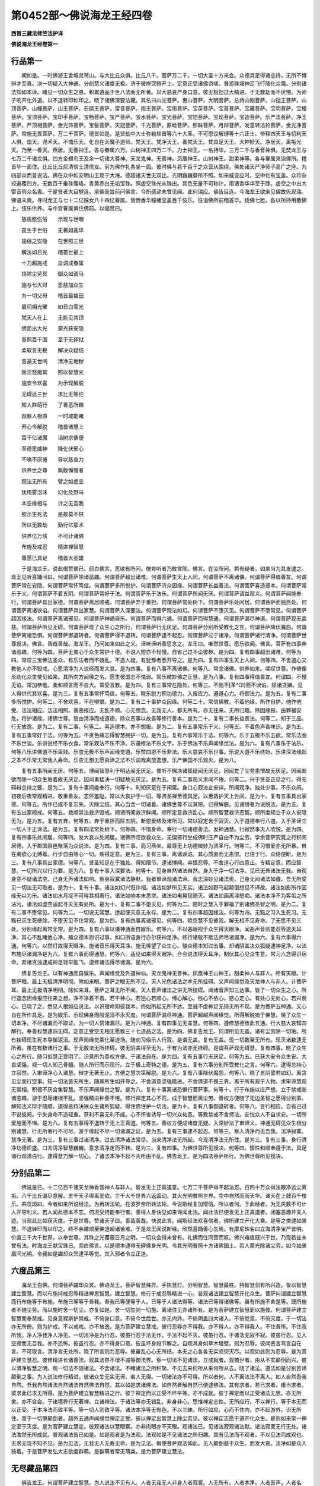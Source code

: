 第0452部～佛说海龙王经四卷
==============================

**西晋三藏法师竺法护译**

**佛说海龙王经卷第一**

行品第一
--------

　　闻如是。一时佛游王舍城灵鹫山。与大比丘众俱。比丘八千。菩萨万二千。一切大圣十方来会。众德具足得诸总持。无所不博辩才至真。决一切疑入大神通。分剖慧义诸度无极。济于彼岸究畅开士。定意正受诸佛咨嗟。普游殊域神足飞行降化众魔。分别诸法知如本谛。睹见一切众生之原。积累道品于世八法而无所著。以大慈哀严身口意。彼无极铠过大精进。于无数劫而不厌惓。为师子吼开化外道。以不退转印如印之。晓了诸佛深要法藏。其名曰山光菩萨。惠山菩萨。大明菩萨。总持山刚菩萨。山铠王菩萨。山顶菩萨。山幢菩萨。山王菩萨。石磨王菩萨。雷音菩萨。雨王菩萨。宝雨菩萨。宝英菩萨。宝首菩萨。宝藏菩萨。宝明菩萨。宝幢菩萨。宝顶菩萨。宝印手菩萨。宝畅菩萨。宝严菩萨。宝水菩萨。宝光菩萨。宝铠菩萨。宝现菩萨。宝造菩萨。乐严法菩萨。净王菩萨。严顶相菩萨。金光饰菩萨。宝髻菩萨。天冠菩萨。千光菩萨。原崄菩萨。照昧菩萨。月辩菩萨。发意转法轮菩萨。金光净菩萨。常施无畏菩萨。万二千菩萨。德皆如是。是贤劫中大士弥勒软首等六十大圣。不可思议解缚等十六正士。帝释四天王与忉利天人俱。焰天。兜术天。不憍乐天。化自在天魔子道师。梵天王。梵净天王。善梵天王。梵具足天王。大神妙天。净居天。离垢光天。乃至一善天。燕居。无善神王。各与眷属六万。山树神王四万二千。力士神王。一名持华。三万二千与香音神俱。无焚龙王与七万二千诸龙俱。四方金翅鸟王及余一切诸大尊神。天龙鬼神。无善神。凤凰神王。山树神王。甜柔神等。各与眷属来诣佛所。稽首毕一面住。比丘比丘尼清信士清信女。前为佛作礼各坐一面。彼时佛与若干百千之众营从围绕。佛处诸天严净师子高广之座。为四部众而普说法。佛在众中如安明山王现于大海。德超诸天世无双比。光明巍巍靡所不照。如来威变应时。空中化有宝盖。众珍杂珓遍覆四方。无数百千垂珠璎珞。青黄赤白无垢宝珠。照虚空珠光从珠出。其色无量不可称计。雨诸香华华至于膝。虚空之中出大雷音雨众名香。于是贤者大目犍连。承佛圣旨前问佛言。今所感动未曾见闻。此何瑞应。佛告目连。今海龙王欲来见佛故先现瑞。佛语未竟。寻时龙王与七十二亿婇女八十四亿眷属。皆赍香华幢幡宝盖百千伎乐。往诣佛所前稽首毕。绕佛七匝。各以所持用散佛上。伎乐供养。与中宫眷属俱住佛前。以偈赞曰。

　　慈施愍伤俗　　示现与世眼

　　虽生于世俗　　无著如莲华

　　施俗之安隐　　在世照三世

　　解法如日光　　稽首世最上

　　十力超施戒　　自调成眷属

　　烧除尘劳冥　　御众如调马

　　施与七大财　　恩慈加众生

　　为一切父母　　稽首最福田

　　眉间相光曜　　如日白雪光

　　梵天人在上　　无能见其顶

　　佛面出大光　　蒙光获安隐

　　普照百千国　　至于无择狱

　　柔软言无极　　解决众疑结

　　音遍天世间　　清净无垢秽

　　除淫怒痴冥　　照以智慧光

　　施安令欢喜　　为示现解脱

　　无碍达三世　　求比无等伦

　　知人群萌行　　了善恶所趣

　　观察人根原　　一时咸能睹

　　开心令解脱　　稽首诸慧上

　　百千亿诸魔　　诣树求佛便

　　至德愿威神　　降化伏邪心

　　不嗔不厌惓　　导以慈哀力

　　供养世之尊　　孰敢懈慢者

　　观法无所有　　譬之如虚空

　　犹电雾泡沫　　幻化及野马

　　本空缘相与　　计之无吾我

　　照示生死法　　是故莫不供

　　所以无数劫　　勤行亿那术

　　供养亿万垓　　不可计诸佛

　　布施及戒忍　　精进禅智慧

　　尊愿已具足　　稽首大圣雄

　　于是海龙王。说此偈赞佛已。前白佛言。愿欲有所问。傥肯听者乃敢宣陈。佛言。在汝所问。若有疑者。如来当为具发遣之。龙王见听喜踊问曰。何谓菩萨除诸恶趣。何谓菩萨超出诸难。何谓菩萨生天上人间。何谓菩萨不离诸佛。何谓菩萨得值善友。何谓菩萨常在安隐。何谓菩萨常怀笃信。何谓菩萨多所悦护。何谓菩萨济众因缘。何谓菩萨长益善法。何谓菩萨喜造德本。何谓菩萨常乐于义。何谓菩萨不着五阴。何谓菩萨常好于法。何谓菩萨乐于法乐。何谓菩萨所闻无厌。何谓菩萨请益观义。何谓菩萨闻能奉行。何谓菩萨具出家德。何谓菩萨离居顺戒。何谓菩萨弃于重担。何谓菩萨常处树下。何谓菩萨乐处闲居。何谓菩萨而独燕处。何谓菩萨离诸谀谄。何谓菩萨具出家慧。何谓菩萨入深要法。何谓菩萨观法如幻。何谓菩萨不堕灭见。何谓菩萨不堕常见。何谓菩萨超因缘法。何谓菩萨离诸邪见。何谓菩萨神通自乐。何谓菩萨而得六通。何谓菩萨而得慧通。何谓菩萨漏尽神道。何谓菩萨现无盖慈。何谓菩萨所见无碍。何谓菩萨晓了众生心之所行。何谓菩萨行无厌足。何谓菩萨分别所受教化之言。何谓菩萨降伏魔怨。何谓菩萨离诸恐惧。何谓菩萨御退转者。何谓菩萨得不退转。何谓菩萨逮不起忍。何谓菩萨过于诸净。何谓菩萨诸行清净。何谓菩萨世尊授决。佛言。善哉善哉。海龙王。乃问如来如此之义。谛听谛听善思念之。龙王曰。唯然世尊。愿乐欲闻。佛言。菩萨有四事弃诸恶趣。何等为四。菩萨无害心于众生常护十德。不说人短亦不轻慢。自省己过不讼彼秽。是为四。复有四事超出诸难。何等为四。常叹三宝佛法圣众。有乐法者而不娆乱。不造人疑。有犹豫者悉开导之。是为四。复有四事生天上人间。何等四。不舍道心又教他人亦不毁戒。心愿清净为人说经而发大哀。是为四事。复有八事不离诸佛。何等八。常念诸佛。供养如来。嗟叹世尊。作佛像形劝化众生使见如来。其所向方闻佛之名。愿生彼国志不怯弱。常乐微妙佛之正慧。是为八事。复有四事得值善友。何谓四。不慢无谄。常加恭敬。柔和顺言而不自大。常受言教。是为四。复有三事常在隐处。何等三。不刚不[革*卬]而不谀谄。除诸贪嫉。见人得供代其欢喜。是为三。复有五事常怀笃信。何等五。晓乐脱力积功德力。入报应力。遵道心力。将御法力。是为五。复有二事多所悦护。何等二。不舍欢喜。不在嗔恨。是为二。复有二十事护众因缘。何等二十。常信佛教。不着他缘。所作自护。他作他受。法法相应。法法相照。善恶报应。无乱不顺。心无想念。无我无人。都无所有。亦无往来。无所归趣。除因缘报。由罪福安危。将护诸缘。诸佛世尊。皆由清净而成道德。除众恶事以故吾等修行善本。是为二十。复有二事长益善法。何等二。知于三品。行无放逸。是为二。复有二事。何等二。喜造德本。亦不想报。是为二。复有五事常乐于义。何等五。不着色声香味识。是为五。复有五事常好于法。何等为五。不贪色痛志得智慧拥护一切。是为五。复有六事常乐于法。何等六。乐于五根不乐五欲。常乐法会不乐世谈。乐讲说经不乐衣食。常乐观法不乐不净。乐遵修法不乐文字。乐于佛法不乐声闻缘觉法。是为六。复有八事乐于法乐。何等八乐讲佛道不乐卑贱。乐度无极不乐声闻缘觉道。乐赞四恩不乐非法。乐大慈哀不乐世事。乐说大道不乐终始。乐讲深法缘起之本不乐常无常我人寿命。乐空无想无愿真谛之法不乐调戏离放逸想。乐严佛国不乐观灭。是为八。

　　复有五事所闻无厌。何等五。博闻智慧利于明达闻无厌足。普听不懈决诸狐疑闻无厌足。因闻觉了尘劳恚恨故无厌足。因闻断欲而除一切众生垢着故无厌足。因闻勇猛决一切疑故无厌足。是为五。复有二事观义求闻不惓。何等二。兴于贤圣正见之行。得无碍辩总持之要。是为二。复有十事闻能奉行。何等十。利知厌足在于闲居。身口心寂进止安详。所闻观净。独处少事。不乐众闹。初夜后夜常观精进。敬重善友。志怀羞耻。常以大哀护于一切。等贤圣禅至德具足。以惠救护天上世间。是为十。复有五事具出家德。何等五。所作已成不复忘失。灭除尘结。其心当舍一切诸着。诸佛世尊不讼其短。已得解脱。见诸缚者为说脱法。是为五。复有五出家顺戒。何等五。救顺禁法救济毁戒。顺诸所闻救济鲜闻。顺所定意救济乱心。顺所智慧救济恶智。顺所度知立于众人安隐无为。是为五。复有五弃。何等五。弃于重担而除五阴。断恩爱结及诸所习。常以寂定舍于寂灭。入于道德奉行八道。入于圣谛立一切人于正谛法。是为五。复有四法常处树下。何等四。不惜身命。奉行一切诸德善法。发神通慧。行寂然事天人欣悦。是为四。复有四事乐处闲居。何等四。发大哀以处闲居。诸佛所叹欲救众生。无偏邪行坐成佛时庄严自由不为尘劳。学余菩萨究竟之行积闲居德。入于郡国县邑聚落为众说法。是为四。复有三事。而习燕坐。最尊无上功德微妙为贤圣行。何等三。不习憎爱亦无所慕。自在离欲心无缚着。行步自由等心一切。疾得定意。是为三。复有三事。离诸谀谄。其心质直而无恚恨。已住于行。众结便断。是为三。复有八事具出家德。何等八。贤圣知足在于独处。得知限节。逮诸博闻。弃恨忍辱。不舍道心行四意止。专精定意。而应智慧。一切所兴以行为要。是为八。复有十事入深要法。何等十。见身自然诸法自然。身入于净一切法净。见已无吾诸法无我。自观身空不疑诸法空。己身无声诸法如响。察身寂寞诸法静默。我者审谛观诸法谛。我志深妙见诸法奥。己身无闻诸法如聋。吾无所受见一切法无可取者。是为十。复有十事。诸法如幻兴诳诈相。诸法如梦所见无实。诸法如野马起颠倒想见不谛故。诸法如影所作因缘无以为乐。诸法如水月捉不可得其相离行。诸法如响本末悉空。诸法如电晃现随灭。诸法如画离淫怒痴。诸法本净不为客垢之所沾污。诸法如虚空适起寻灭无有处所。是为十。复有二事不堕灭见。何等为二。随时之慧入于罪福了别诸佛圣智之明。是为二。复有二事不堕常见。何等为二。一切说无常慧。适起便灭意无永存。是为二。复有四事超因缘法。何等为四。无黠之习入生死习。无黠已灭生死便除。不堕灭见不住常观。是为四。复有四事离诸邪见。何等四。晓空慧不见彼我。解无相不见寿命。了无愿不见三处。分别缘起离常无常。是为四。复有六事以诸神通而自娱乐。何等六。不以恶眼视于众生得天眼净。闻恶声音则能忍辱逮天耳净。其心不乱睹他心净。殖众德本则识过事。如口所语身行亦尔获神足净。修行诸敬不欺法师尽诸漏净。是为六。复有六事得六通。何等六。以然灯故得天眼净。施诸音乐得天耳净。施无悕望了众生心。殖众德本知过去事。却诸阴盖决众狐疑逮神足净。以法布施尽诸漏净是为六。复有六事而得通慧。何等六。适见如来得天眼净。合会说法得天耳净。制伏其心见众生意。常习六念得识宿命。弃诸贪浊逮成神足轻举能飞。遵修诸法得尽诸漏。是为六。

　　佛复告龙王。以有神通而自娱乐。声闻缘觉及外道神仙。天龙鬼神无善神。凤凰神王山神王。甜柔神人与非人。所有天眼。计菩萨眼。最上无极清净明彻。除如来眼。菩萨之眼无所不见。天人光色诸法之本无所挂碍。又声闻缘觉及天龙神人与非人。计菩萨耳。最上无极清净明彻。除如来耳。菩萨之耳无所不闻。天人音声诸法之讲无所挂碍。闻诸音声知三达事。皆了一切众生之心。所行造念因缘报应往来之想。净不净着不着。若干种心。若逆心若顺心。缚心解心。依心不依心。惑心定心。有处心无处心。若兴衰心。已晓了之。悉见人根如应说法。以识宿命知彼我本。终始所起无所不达。至诚不虚神足无猗无所不现。是为菩萨五神通。又心自在所作具足。是为娱乐。示现佛身而般泥洹不永灭度。何谓菩萨漏尽神通。菩萨超越声闻缘觉。所得解脱猗于佛慧。晓了众生一切本净。不尽诸漏而不取证。为一切人赞诸漏尽。是为六神通。复有四事见无盖慧。何等四。遵修慧德致此五通。行大慈大哀知四解行。奉善权慧逮四无碍。定意正受空无相无愿致三十七道品之法。是为四。佛复告龙王。何谓所见无盖。诸有尘劳除一切垢。所有挂碍现生死本导御泥洹。现声闻缘觉乘化至道场。随劝习俗示人行寂。是谓无盖。复有无盖。现一切数至无所有。现灭诸数逮无所著。虽在有数诸行之事。于无数法无所挂碍。彼无阴盖得至无为。于有为法亦无挂碍。是谓菩萨现无碍慧。复有四事。晓了众生心之所行。随习俗慧正受明了。识意所为善权方便。于诸法自在。是为四。复有五事行无厌足。何等为五。已获大安令众生安。大哀坚强。视一切人知己骨髓。随人所行而示现行。立于极上奇特之德。是为五。复有六事分别所受教化之言。何等六。逮得总持心立寂然。入审谛净心入诸慧。辩才无著无止。方便之慧次第解脱。是为六。复有八事降伏魔怨。何等八。晓了五阴譬若如幻。离贪见尘而行空事。知一切法皆无所生。随其所生如开导之。不舍道意坚强精进。不舍佛道不畏三界。离于所有观于人物。求审谛慧观无常相。积德不厌合集智慧。不乐声闻缘觉之智。是为八。复有十事离诸恐惧行菩萨事。何等十。行于布施以庄严想。立于禁戒断诸恶趣。游于忍辱诸根不乱。坚强精进种善不惓。修行禅定其心不荒。成于智慧而离尘劳。善权方便晓了无边圣智之愿得分别事。解知法义辩才随顺。逮得总持决除众生诸所狐疑。得住佛住护一切法。是为十。复有八事御退转者。何等八。言行相应。自省己过不说彼阙。宁失身命不造轻重。获利不喜无利不戚。心不怀害诱导一切兴众祐意。等敷禁戒不舍师法。安悦众人不自求安。一切所爱施而不悔。是为八。复有五事得不退转于无上正真道。何等五。善权方便成诸度无疑。入深妙法了审谛义。神通无碍见众生根分别诸慧。行无所著行不可尽。游于缘起不尽一切诸漏之证。是为五。复有三事逮不起忍。何等三。察人清净而无吾我。法净寂寞。慧净无著。是为三。复有三事过诸清净。过去清净诸法常尽。当来清净法无所起。今现清净法无所住。是为三。复有三事。身行清净功德炽盛。口言清净智慧巍巍。意念清净定而不转。是为三。复有四事。为佛世尊所见授决。何等四。情性和顺奉遵于法。具足诸行观清白行。逮得慧力解一切心。了诸法本净不起不灭所由不乱。佛告龙王。是为四法菩萨所行。为佛世尊所见授决。

分别品第二
----------

　　佛说是已。十二亿百千诸天龙神香音神人与非人。皆发无上正真道意。七万二千菩萨得不起法忍。百四十万众得法眼净远尘离垢。八千比丘漏尽意解。五千天子得离爱欲。三千大千世界六返震动。其大光明普照世界。空中自然而雨天华。诸天在上鼓百千伎乐。共叹颂曰。今者如来所说经法。为再转法轮。在波罗奈所转法轮。今说斯经复加增倍。所以者何。于此经者。为无央数不可计人开导利义。若人闻此德本不忘。何况受持能奉行者。善得人身快见如来谛闻此法。闻此法已便发无上正真道者。闭塞恶趣开天人迹。当观此比如获灭度。于是世尊。赞诸天子曰。善哉善哉。快说此言。闻斯经法欢喜信者。佛所建立开化大乘。是等之类逮如来慧。不退转印而以印之。终不余趣顺至佛道超诸苦难。于是龙王闻说斯经。欣然喜踊善心生焉。有摩尼珠名曰立海清净宝严普明。价直三千大千世界。以奉世尊。其珠之光覆蔽日月之明。一切众会得未曾有。礼佛而住同音而叹。佛兴难值既兴于世。乃现若兹未曾有法。时海龙王献宝珠已。而白佛言。以是德本逮得无碍佛身光明。令其光明普照十方诸佛国土。若人蒙光除诸尘劳。如今如来眉间光明。令我如是蠲却众冥逮平等觉。其入邪者令立正道。

六度品第三
----------

　　海龙王白佛。何谓菩萨蠲却众冥。佛语龙王。菩萨智慧殊异。手执慧灯。分明智慧。智慧最胜。持智慧剑有所兴造。皆以智慧建立智慧。而以布施持戒忍辱精进禅思智慧。建立智慧。修行于戒忍辱精进一心。普观诸法建立智慧开化众生。菩萨何谓建立智慧而行布施等于布施。布施已等等于吾我。吾我已等便等于人。已等于人诸法得等。诸法已等得诸佛等。虽有所施不舍是等。既所施者不随尘劳。而以施时舍一切尘。亦复如是。舍一切生则一切施。离诸住见弃诸所有。是为菩萨建立智慧而以施彼。何谓菩萨建立智慧而奉禁戒。见身意寂斯护禁戒。不倚身口意。不倚今世后世。亦无内外。不倚阴盖四大诸入。不倚觉意。不倚灭度。于一切法亦无所倚。则为护戒。不以戒戏。亦不放逸。是为菩萨建立慧戒。彼行忍辱亦不得我。亦不得人。亦不得我人。不住吾所。不住我所我。净人净我净人净见。一切法净是为行忍。彼虽行忍于法无作。于法不起不灭。彼虽行忍。于诸法无寂不寂。彼虽行忍。见人空寂而无吾我。亦不恐怖。彼虽行忍。亦不得身口意。彼虽坏身段节解之。自观其身如草木墙壁。则为忍辱。彼闻恶言骂言自在言。不可取言。清净言无处所。晓了所言则为忍辱。彼虽乱心心无所结。本无之心各各无实须臾灭尽。以观如此则为忍辱。是为菩萨建立慧忍。彼修精进长诸善法。观其法界不增不减等御法界。察一切法不见诸法。立成就者。观猗世者。由从不实颠倒而兴。彼以清净智慧之明。观一切法不随诸法。不舍诸法。不睹诸法之所积聚。不见去来何所从来何所从去。晓了诸法。遵法如是分别苦谛颠倒之事。为人说法修行精进。彼诸众生无实无谛。若人无得。一切诸法亦不可得。所以者何。人不离法法不离人。如人自然吾我自然。吾我自然诸法自然诸法自然佛法自然。其以如是求诸佛法。如自然者解自然已便逮佛法。其有求者。若已求者。甫当求者。彼求此已求无所得。是为菩萨建立智慧精进之行。彼于禅定而以正受不坏平等。亦不成就。彼于禅定而以正受诸法无思。亦无所舍。亦不合会。于诸境界行无著禅。立诸禅法。于诸法等亦无错乱。非身非心。思惟禅定志性。无所应行。不以禅行。等于本无而以正受。于本净法而致平等。等一切人则致平等。诸法本净等无有色。不以三昧。所行如应。心而不住内。亦不起游外。识无所住。度于一切堕颠倒者。超外五通声闻缘觉禅定正受。彼以禅定出智慧上除尘劳见。彼以禅定志愿于道开化众生。是则如来常一禅定至于灭度。是为菩萨建立慧定。彼观诸法以慧眼察。亦非肉眼亦不天眼。观诸法已。见诸法寂观诸法默。诸法寂寞无行无处。诸法澹然无所成就。普观诸法皆已如是。如是观者是为法观。法观如是不见诸法之所归趣。其有见法而不观者。不以见法而成观也。无求无晓不知不见。是为见法。无我无人无寿无命。是为见法。假使菩萨观法如此。见人颠倒益于众生。而发大哀。法净如是众人猗着。于是菩萨发弘大志欲度群萌。是群萌者常无萌类。是为菩萨建立慧法。

无尽藏品第四
------------

　　佛告龙王。何谓菩萨建立智慧。为人说法不见有人。人者无我无人非身人者寂寞。人无所有。人者本净。人者音声。人者名耳。人空无相无愿。人非有数。人而审谛。人无所生。人不有起。为人说法。讲人清净不怀吾我。无寿无命。不灭自然。不灭所有。随人本行而为说法。何况众生本净自然。无我自然。无形自然。则人自然。设人自然。以此自然诸法自然。设诸法自然。一切佛法亦复自然。是谓一切诸法悉为佛法。一切诸法但假名耳。因号有名。设说诸法则讲非法。所以者何。如法所言非法亦然。如呼法音则非法音。所以者何。诸法法界及与本净不可言说。亦无所得。法界本净亦无所持。一切法界诸法本净。坏一切法何所成就。是为诸佛法为说经法。以是因缘寂寞如是。不有诸佛法声之化识也。佛法无教而不可处有为无为。所以者何。不离有为无为而以解脱。宁有异法可计数乎。龙王答曰。不也世尊。诸法无数如来无数。佛言。如是如是。如仁所言。诸法无数如来无数则无有二。于龙王意云何。无数之言有处所乎。答曰。不也世尊。佛言。何以故。当知当作斯观。佛法无处无言。如佛法无言无处。一切诸法无处无言亦复如是。龙王观视如来大哀巍巍。若兹开化众生令立坚固。又一切法无处无教。说因缘教。是法有漏是法无漏。是有世是度世事。有着无著有数无数。有为无为尘劳嗔恨。习是舍是。凡法圣法。学法不学法。声闻法缘觉法。菩萨法佛法。佛言。龙王。如来如是为人说法讲其处所。亦不见法无诸法想。譬如有人虚空无色无见。欲以诸色画于虚空。而作天像及诸人像象马步乘。彼人画是宁难不乎。答曰。甚难甚难。至未曾有。天中之天。佛言。龙王。如来所为甚难。于彼诸法无色无取而不可见。亦无文字。亦无所得。而为一切讲说言教示现文字。设以方便此乃甚难。其有信入如是像法。是等诸人多所成办。若有受此深妙义者。不为诸魔之所得便。忆念我过世。龙王。更见供事无央数佛。恒辄舍家净修梵行。彼如来等未曾为吾说深妙法。应病如讲布施持戒学道之法。听闻忍辱仁和之教。燕居静处止足功德所以者何。行德未了。了行德已。从大殊曜。如来即得闻斯深妙之法。应时逮成。柔顺法忍。以是之故。当知此义。当作是观闻是深法功德具足。从过去正觉受此深经。无想无名众秽因缘。无我无人无寿无命。信乐受持讽诵为他人说其福甚多。若有菩萨愍伤一切欲令安隐。使三千大千世界一一众生皆得所安。诸天人民合集此德。施与一人。于龙王意云何。菩萨宁为众生加无极安不乎。答曰。甚多甚多天中天。佛言。其有菩萨施诸众生若干安隐。若为人说一句无常苦空非身之义。空无相无愿。无我无人无寿无命不生不起之事。则是施安福难称量。所以者何。有为之安众生皆更。无为之安未曾历也。彼其以此深妙之法而畅音声。于无为安以为服食。是故菩萨欲自立义具世人愿。当学深妙之法。若有菩萨所在会坐。舍深妙法说杂句饰。则为断绝正法之化。所以者何。是深妙法布阎浮利而不没尽。人所听受。乐于法者不足言耳非人最多。假使法师藏深妙法。读杂句者不乐深法。天则不欢悦。是族姓子。随世所乐而说俗事。呜呼痛哉。此众会中无说法者。心怀悁戚而退舍去。时海龙王白世尊曰。布施持戒学道之法是俗事耶。弃家出学净修梵行非佛法耶。世尊答曰。诸佛兴已起无起法。于三界行有所救护。皆是俗事非是佛语。彼则何谓四禅。四等心。四无色定。五通十善之行。布施持戒忍辱精进一心智慧。书疏校计。经卷体医。方药巧工技术。身想。衣食财物。所爱禅定。在三界行皆是俗事非为佛言。佛告龙王。佛兴于世间。未曾所闻非常之苦非我之寂。除于苦义。断乎习义。证于尽义。遵修道义。入乎空义度于无想。导御无愿。于诸众行不生不起。义意止意断根力神足觉意观八寂路。求真谛本净。如无所起阴种诸入。为空寂义。所由诸义。不坏诸法不坏非法。解一切法不生不长。皆无所起。不计有常无常。由因缘起得无所生。还于本净而离色欲。现无数法入于道法。在于道法无想不想无应不应。舍于一切念净不净想。无举无下。阴幽冥门自然如空。得平等行。于想等想无想。于想离想。均于一想离一切想。无所观见寂然诸所见。现诸颠倒一切平等。谓得果迹皆音声耳。彼无所得亦无不得。不受不舍。佛语龙王。是所先说诸法之御。所得不可称说。至于声闻获声闻乘。至于缘觉获缘觉乘。菩萨逮得不起法忍。成于如来无上正真道。为最正觉。斯谓佛言。是所言者随习俗教。皆是佛法教于真谛。佛道无文佛言无言。佛教无迹佛教无想。佛教无叹。佛教无化。佛教无正。佛教无名。佛教无思。佛无心意识。亦无所念。是谓佛教。而不可说。亦无言教。不可指现。佛语龙王。如是比教乃为佛言。如来不以文义说法。无文字教而为说法。是故无文则为佛教。佛所说法不有所逮。灭一切得佛所说法。是故无得为佛所言。佛所说经曾无言教。寂灭言教。以故言曰无教佛言。说法无取法无猗法。无放逸法不想法。无起法。无坏法。无究竟法。无所得法。无所志法。无所念法。无所行法。无分别法。无有想法。无所至法。无所推法。佛语龙王。如来为人说法。未曾有行有所证也。吾之所言一切本净法无形色。是故龙王。诸法无像是名佛言。又复何谓号为佛言。解一切音无所不达故曰佛言。察去来今无所挂碍故曰佛言。觉了众言故曰佛言。报答诸问故曰佛言。一切所说因缘有言无所不博故曰佛言。觉诸所说如呼声响故曰佛言。无字无说故曰佛言。诸所字说亦皆佛言。所以者何。是诸文字去来今。佛所说。今佛所说者。已说之者。当来说者。以是之故。一切文字诸所言教皆名佛言。入如此比晓了众慧。是谓菩萨分别道义。故曰文字言说皆号佛言。不坏法界志一味慧。是谓菩萨分别经本。故曰文字言说皆号佛言。其有如应顺于法慧。是谓菩萨分别顺寂。故曰文字言说皆号佛言。其有说慧无处无著。是谓菩萨分别晓了。是故龙王。一切诸法莫不归此。分别四义。菩萨解四义者。文字言说诸所归趣。身有所在莫不诱进皆入佛教。是故无著本无所住。于百千劫有所言说无能制者。所以者何。是名曰无尽之藏总持门也。假使菩萨逮斯持者。说无尽句善顺于教。弃去来瑕如应无猗庄严百千真妙之句。忍于本净将护不乱。尊卑之义晓了平等。光曜所有尘劳嗔恚。入一切行而顺解脱。八万四千诸根寻如所应。善讲本性而为说法。不尽八难音声诸法。亦无有尽。及譬喻慧三世无尽。及报应果愿可尽耶经典顺普可尽耶。心之所入可尽耶。因缘愚迹可尽耶。顺在爱欲可尽耶。发于斯持可尽耶。说乘所处可尽耶。分别法处可尽耶。深妙杂句可尽耶。至于究竟可尽耶。逆顺之言可尽耶。名字之训可尽耶。叹佛法众可尽耶。说正谛可尽耶。佛道法品可尽耶。罪福所应可尽耶。讲度无极可尽耶。佛语龙王。是名曰所说无尽故。号无尽法藏为总持门也。

**佛说海龙王经卷第二**

总持品第五
----------

　　佛告龙王。有四事法无尽之教无尽之藏为总持也。何等四。分别无尽。慧无尽。明智无尽。总持辩才无尽。是为四。复有四事难摄无尽之藏为总持也。何等四。其性难摄。道心难摄。入法难摄入。众生行难摄。是为四。复有四坚固要无尽之藏为总持也。何等四。所愿坚固。奉行坚固。立忍坚固。度于因缘所造坚固。是为四。复有四所说无尽之藏为总持也。何等四。讲诸至诚。讲诸缘起。讲众生行。讲诸乘本无慧。是为四。复有四光无尽之藏为总持也。何等四。照于法界。照于智慧。照于慧明。照于如应之所说法。是为四。复有四上曜无尽之藏为总持也。何等四。精进为上。禁戒修行勤力为上。求积功德为上。合聚求慧为上。是为四。复有四无穷无尽之藏为总持也。何等四。求诸度无极而无穷极。不厌生死而无穷极。开化度人而无穷极。求诸通慧而无穷极。是为四。复有四无厌无尽之藏为总持也。何等四。佛前听经而无厌足。为人说经而无厌足。求诸德本而无厌足。供养如来而无厌足。是为四。复有四无能胜者无尽之藏为总持也。何等四。一切尘劳亦无能胜。一切诸魔亦不能胜。诸外异道亦不能胜。一切怨敌亦不能胜。是为四。复有四无习无尽之藏为总持也。何等四。不习声闻缘觉之乘。不习一切供养之利。不习一切诸所著求。不习一切诸凡夫行。是为四。复有四无得无尽之藏为总持也。何等四。不得所生。不得开化恶戒之人。不得说经在于有为为上大乘。不得乞求。是为四。复有四力无尽之藏为总持。何等四。忍力忍于一切所作。众恶慧力蠲除一切众生疑结。神通力见一切众生心之所念。善权力为一切人如应说法。是为四。复有四大藏无尽之藏为总持。何等四。不自侵欺而断三宝是则大藏。入于无量之法是则大藏。得一切心随其所志是则大藏。慧等如空是则大藏。是为四。复有四无极无尽之藏为总持。何等四。博闻无极。智慧无极。所愿无极。顺众生说法无极。是为四。菩萨复有四事不自侵至无尽之藏为总持。何等四。说法不自侵。说至诚不自侵。顺法行不自侵。得至道极不自侵。是谓四。复有四事得无所畏无尽之藏为总持。何等四。不畏恶趣。不畏众会。不畏决疑。不畏失佛道。是为四无尽之藏为总持也。

　　佛告龙王。是无尽藏总持。说德无量。入无极慧集菩萨行。所可由慧。光曜庄严菩萨所求。菩萨财宝所入法藏。入总持门分别言教。严身口意得净诸国。合集自在护念正道。入众生敷慧化导。正法力精进具诸度无极。严净道场逮诸佛法。是谓无尽之藏总持。其有文名字号之数及法诸数。游于正法。皆来归斯无尽之藏为总持也。菩萨入斯于诸文字无所分别。诸法清白不坏本净故。乐一切法不侵乐法故。究竟诸法所志诸法亦无侵欺故。一切眼法不侵诸法明故。诸法假号不侵会法故。以逮诸法不侵行精进故。诸法调定于柔顺法无所侵故。诸法说之无侵光曜焚烧诸法。于无起法而无侵故。信一切法于所好法亦无侵故。说一切法于诸言教无所侵故。诸法本无于无趣法而无侵故。诸法审谛等三世法亦无侵故。诸法常住于不动法亦不侵故。诸法有哀随本所乐而为现法故。诸法悉等说无差特故。诸法求迹示现诸法至平等故。诸法所至示现入深道门故。诸法至力现诸上法故。诸法愚冥为现智明故。怀来诸法示现诸法无所亡失故。总持诸法示现诸法为无尽故。诸法寂然现憺怕故。诸法虚空而为示现广普之法故。诸法无明现痴本故。诸法悉住现所立处故诸法入慧现离痴法故。诸法人也而为示现分别诸法故。诸法离有而为示现离所有法故。诸法有难而为示现诸法瑕秽故。诸法常念而为示现宿命事故。诸法有缘示现诸法而有侵故。诸法入志而为示现寂诸乱故。诸法极重而为示现无所动法故。诸法住处而为示现众法界处故。诸法导师而为示现审谛之法故。诸法致果而为示现志无所念故。诸法唯阴而为示现蠲除五阴诸法苦患故。诸法生死示现诸法无尘故。诸法寂空示现诸法无所猗故。诸法如固示现诸法断众固故。诸法寂灭示现诸法断因缘故。佛语龙王。是名曰文字缘会无尽藏总持。菩萨得是分别一切文字所兴。譬如文字而不可尽。诸法所说不可尽亦复如是。譬如文字亦不从身出。不从心出。诸法如是不可知处。不住在身不住在心。譬如文字无所依倚。而求解说尘劳之事。亦无所净。菩萨已得无尽藏总持。虽说尘劳。不着尘垢究竟本净。譬如文字不合在身。然为他人有所解说。诸法如是。有所发起教心清净。如文字有所说时无所至凑。无所言时不处在内。诸法如是。假使说时无所至到。设不说时不积在内。如文字无色无见而现在外。诸色如是。无色无见由心因缘而有退转。如文字虚自在寂寞。悉以恍惚无作字者。诸法如是。虚静寂寞莫有造作。如文字不出染污嗔恚愚痴。又因文字而有音教。诸法如是。不出染污贪騃之惑。由从想念起淫怒痴。如文字因诸贪缘说得果证。文字无得亦无有证。诸法如是因其缘对说有果证。计于本法无果无证。譬如诸法无不因字。诸行如是所有诸法皆由佛道。

总持身品第六
------------

　　佛语龙王。菩萨已住无尽藏。而以文字求于佛道总持文字力也。归趣文字身也。灭尽像色也。入法门顶也。观瞻额也。慧眼眼也。天耳耳也。说名字鼻也。制乱意眉间阙庭也。摄一切心面也。解喻一切可众生心舌根也。调定其心齿也。师子观奋迅髭也。藏匿空语唇也。观一切法咽也。勉出众生令其欢悦肩也。端正所谓脾也。察诸法等腹也。入于深门脐也。入左右路掌也。合会诸法臂也。十善之句为善救护指也。清净法铜爪也。来致虚无之念胁也。次第讲法脊也。说不侵时无所为度尻也。具足寂观髌也。趣审谛法膝也。晓知一切踹也。心意寂然足趺也。游到十方足心也。次第说谛步也。知羞惭耻衣也。法鬘庄严傅饰也。法华若干卧具也。说种种法枕也。不嗔不诤涂香也。所行如应无所不了杂香也。入深戒说香也。于诸法自在眷属也。嗟叹梵迹则亲友也。得安隐众知识也。断诸结缚开化众人则亲匿也。晓了诸事家室也。其心清净母也。一切巧便无所依信慧父也。诸通慧心从等也。施度无极浆食也。戒度无极泰安也。忍度无极庄严也。精进度无极作善克办也。一心度无极饱满也。智度无极随时顺也。善权度无极二句合义也。道品身支党也。讲说至诚未曾侵欺。一切世间尊豪自由于法自恣。佛语龙王。是为无尽之藏总持。无色像身也。其有菩萨于是总持乐法之乐。譬如国王在于中宫。如天帝释在须弥顶威神巍巍。如梵天尊豪自在。如燕居阿须轮难可制持。如海无边功德超殊。如宝大山天所娱乐。如父母独有一子爱重无极。如月盛满众星独明莫不稽首。如世尊为天世人奋大光明。如日初出光曜柔和。如孔雀在林树间放妙音声。如师子在岩窟中服美饮食。如龙心意调和以时澍雨。如转轮王大法化国。如众龙舞动发雷电。如龙王已得自在降大法雨。如天帝释抚化一切诸外异道。如勇猛将摧伏严敌。除诸劳垢降纳众魔。如水消火如风靡草。心计如地。开化明者随化众生。如火焚草。皆忍苦乐。如乳母养长者子。疗治众病持心坚强具众人愿。如意珠王总持诸宝。佛语龙王。其有菩萨住无尽之藏总持门者。则可谓入佛之道场。如大海含受众宝诸珍苑府。无尽之藏总持如是。包弘诸法道宝箧藏。如无数香箧令无量人恣意所欲。菩萨已住无尽之藏总持门者。以真妙言开化一切令各得所。是总持者入一切声。此土名道心者。彼无尽世界佛一宝盖如来国曰目前。此名诸通慧者。彼超得度世界导龙如来佛国曰普达。此名施度无极者。彼寂定世界吉祥如来佛国曰精气。此名戒度无极者。彼无忧世界离忧如来佛国曰多安。此名忍度无极者。彼无垢世界离垢如来佛国曰无尽句。此名进度无极者。彼普明世界无垢光如来佛国曰上度。此名专度无极者。彼道御世界坚要如来佛国曰寂行。此名智度无极者。彼阴雨世界雨王如来佛国曰清净。此名善权方便者。彼尊调世界离垢辟如来佛国曰随习俗宜。此名慈哀喜护者。彼丰盛世界吉祥义如来佛国曰怜伤仁摄彼我二寂。此名苦习尽道者。彼无悦世界首寂如来佛国曰本原由根根尽归本。此名四意止者。他方世界曰无止。此名四意断者。彼曰上胜。此名神足者。彼曰超步。此名五根者彼曰悦原。此名五力。彼曰坚强。此名觉意。彼曰无冥。此名八由。彼曰所度。此名分别。彼曰目见。此名护仰。彼曰随顺。此名法施。彼曰善摄。此名寂观。彼曰定察。此名脱门。彼曰离痴。此名功德。彼曰严办。此名智慧。彼曰了便。此名弃家。彼曰修行。此名具戒。彼曰无犯。此名安隐无为。彼曰寂灭度。此名曰叹佛无量。彼曰佛曰佛眼放光。佛语龙王。计诸佛国音声言训若干种教。菩萨若逮无尽之藏。皆知一切诸佛之土所说音声文字所诲。佛以一劫若过一劫。赞叹有为言说章句之教十方所出。不能究竟诸佛国土音声义也。佛说是无尽之藏总持门时。六万菩萨皆得总持。八千菩萨得不起法忍。三万二千人皆发无上正真道意。

总持门咒品第七
--------------

　　尔时佛告龙王。菩萨以是。离诸幽冥之路趣诸通慧。往古不可计无央数劫不可思议。彼时有佛号曰梵首天王如来至真等正觉明行成为善逝世间解无上士道法御天人师号佛世尊。世界曰集异德。劫名净除。彼时集异德世界。丰盛安隐五谷自然。快乐无极天人繁炽。如我此土百亿四域合为一佛国。则为彼土一大四域。如是之比百亿顺弥山。此梵首天王如来集异德世界。广大无边乃如兹乎。其世界如金刚光明摩尼之宝。自然常普大明。以宝交络周匝覆盖悬缯幢幡。百千伎乐于虚空中不鼓自鸣。其伎乐音普闻佛土。彼伎乐音。不出淫怒痴欲之音声也。唯演寂然憺怕法乐欢喜之音。诸天人民闻乐音者。则逮一心寂定安隐。晏然不为尘劳之所危害也。其土平等如柔软衣。无有恶趣音声诲也。天人清净皆解微妙志于大乘。少求声闻缘觉之乘。心有所念依食室宇所欲随意悉自然至。天人一等无有穷厄匮乏者也。衣服饮食如兜术天上。其国所有等无差特。其如来寿命满六十七万二千岁。其土人民寿亦复如是。无中夭者。佛土菩萨七十二那术。声闻甚少。尔时有转轮圣王号无尽福。主十六四天下。其无尽福王有八十四那术夫人。如天玉女。有四太后。一名离垢。二曰无垢光。三曰清净。四曰净句子。有八万四千皆大猛勇身相。有八端正姝好。皆志大乘。彼时无尽福王处于大城。名曰具乐。其城东西长二千四百四十里。南北亦尔。梵首天王如来兴于彼国。无尽福王建立精舍殖大林树。名上香光园佛所游止。城之中央造王宫殿七宝合成。城中有八万四千街巷八万四千栏楯。一一街巷有八万四千家居。其大城壁七重。七重栏楯七重行树七重交路。绕城有万游观园。其堑七重满八味水。生青莲红莲黄莲白莲皆有美香。鸳鸯凫雁相随而鸣。其城如是名等无量不可思议。王供养佛奉进所安。众事具足无所乏少。于百千岁不可称限。率其中宫子孙亲族友党眷属国中人民往诣上香光丛林。见梵首天王如来。稽首佛足退住一面。佛告王曰。有四事为大国王君子圣主。犹得自在与众不同增益善法。何等为四。立于笃信数诣贤圣。乐欣请益求德慕义。以法自娱常观无常苦空非身之法。观世所有有为之秽皆归离别。自摄其心入无放逸。觉察欲乐无所饶羡。不以毁断宿世福德。不废道心务志妙慧。是为四事大国圣主犹得自在与众不同。无尽福王白世尊曰。菩萨有几法而得自在。佛告王曰。菩萨有八法而得自在。何谓为八。得五神通以自娱乐未曾有退无所挂碍。并除嗔恨而无害心。具畅圣慧摄于道明。所作已办现得睿达。诚信神足拔诸所有。以智慧圣舍离一切邪见尘垢。得四解明佛所建立无著不住。具足力处逮于无尽福海印三昧。能悦众生摄御一切诸佛之教以成总持。其心清净所闻不忘。应如所欲而为说法。入一义味住于本际。不计吾我不起法忍。是为八事菩萨而得自在。佛告王曰。又有总持名曰宝事。菩萨逮得此总持者于法自在。时佛为王说宝事总持之慧。满百千岁普分别义。王舍国事一切众缘。专精一心及与眷属听受道化。于百千岁未曾想欲。无嗔恨意。不含想害。不顾妻子国土眷属。一切所有永不以计。唯愿法乐立志佛道。大慈清净等心一切而行大哀。被大德铠而听受法。如是之比具百千岁受佛诲已。因此宝事总持之要。所作则办。越七百万劫终始之患。积十万劫除诸罪殃。见亿百千佛从受德本。于恒沙等作天帝释。若为梵天转轮圣王。积功累德。以清净心志御诸法用心不乱。闻百千佛受法不忘。时王诸子皆悉逮得柔顺法忍。中宫婇女八万四千普发道意为菩萨学。八万四千人逮得法忍。九十那术诸天人民皆发无上正真道意。三十六那术学声闻乘得法眼净。万六千比丘漏尽意解。无尽福王弃国损王不慕天上世间诸乐。唯志无上正真之道。因家之信出家为道而作沙门。诸子亦然皆作沙门。时国人见王弃国。六万人悉为沙门。中宫婇女四大夫人亦为沙门。佛教清净普蒙安隐。殖诸德本众行具足。佛言。龙王尔时无尽福王转轮圣帝。非是余人则尔身是也。尔时转轮圣王诸子今此会中诸菩萨大士是也。时彼梵首天王如来。为王无尽福。所说宝事总持。则今佛所说无尽藏总持是。佛语龙王。今如来以无著慧。观察人本而为说法。从无央数百千亿那术诸佛。闻无尽藏总持。以此数闻之故。今乃如斯志念强勇独步无碍。辩才难及志怀智慧。若有菩萨。闻是无尽总持之名。其有说者皆当逮得无著辩才。所以者何。由是总持。后当来世是离垢总持所流布处。皆是如来之所建立八万四千法藏。是总持门为首面也。八万四千行皆来归于总持。八万四千三昧皆从总持。八万四千总持无尽之藏总持为本原。佛语龙王。假使菩萨无住无著。于四解义则降大法雨。皆来依猗此无尽之藏。此无尽之藏总持所入正句次第顺章。诸天龙神。香音神。无善神。凤凰神。甜柔神。皆共营护。

　　缘应意　随顺意　欣乐迹　直意　越度　无尽句　次第　曜面　光目　光英　志造　净意　行步入　勇力　济冥　所持　为上　寂门　入寂　灭尘　离居　居善　随顺　离次　无所至　所住　无所住　至处　无至处　要御　速慧　智根　转本根　月光　日转焰　光善离垢　无垢　净诸垢　觉所建立　诸天祐　护诸魅　告乘　梵知化　释咨嗟　四天护　众圣爱　仙人归　诸姓修行　解牢狱缚　天人所摄　舍诸尘劳　破坏众魔　降伏外道　摄欲明智　开化自大　不犯法师　不乱众会　悦可乐法　护于法音　不断三宝　慈愍众生　赞慕德义(六十二事)

　　佛告龙王是诸法句。为护无尽之藏总持。其有法师受是章句六十二事。若讽诵者得三十二无所畏。何谓三十二。博闻无畏。咨嗟他人处处无畏。言无缺短如应无畏弃捐郑重而无所畏。随音所入辩才无畏。无所挂碍其心无畏。奉受道心其志无畏欢悦众人行步无畏。速决狐疑觉意无畏。观察众人无阙无畏。言行相应无缺无畏。戒禁清净心面无畏。忍辱清净坚强无畏。于审谛愿而不转还所处无畏。心不谬乱辩慧无畏。能悦众会智慧无畏。知深妙法降化无畏。离于调戏师子无畏。伏诸外道无受无畏。无衣食悦无瑕无畏。降伏众贼令住正见无愆无畏。智者不毁导御无畏。不乱众经说等无畏。随时而教无谄无畏。言行相应离慢无畏。见一切人谦顺无畏。无尽句本行修善发遣所问无畏。开化一切无量法教随众无畏。己身净故降魔无畏。除诸尘劳大悲无畏。心不怀害大哀无畏。将护众生智慧无畏。以法治国。

　　佛语龙王。菩萨闻是无尽之藏总持欢喜信。便得三十二无畏。假使不断。是三十二无畏。稍稍渐成如来四无所畏佛之所有无所畏。诸天人前为师子吼。恣听一切所可欲问。都无有人能来穷极如来之智。亦不敢断佛所说。是故菩萨欲致是无所畏者。当学行无尽藏总持。何所是总持所学行。无眼行无色行。无眼色识行。无耳行无声行。无耳声识行。无鼻行无香行。无鼻香识行。无舌行无味行。无舌味识行。无身行无细滑行。无身细滑识行。无心行无法行。无心法识行。无色行。无色生行。无色灭行。无色处行。无痛想行。识行无识生行。无识灭行。无识处行。一切无行。是应总持行。复次龙王。其行色空心不空色。是应总持行。痛想行识。其行识空心不空识。是应总持行。复次其无想色行不念无想行。是应总持行。痛想行识亦复如是。其无想识行不念无想识行。是应总持行。复次其不断色行。于色行无行。不色生行。不色起行不色寂行。色如谛行。色如本净行。亦不念色如谛本净行。是应总持行。痛想行识亦复如是。其不断识行。于识行无行。不识生行。不识起行。不识寂行。识如谛行。识如本净行。亦不念识如谛本净行。是应总持行。复次于种由法界行。不想法界行。不想法界诸入本净空行。不想本净空。是应总持行。若一切法缘起之行。不想缘起。是应总持行。不着诸法行不猗不着行。是应总持行。诸法如本无行。不坏诸法本无之行。若于诸法住本际行。不念本际住诸法行。是应总持行。复次其知贪欲行。不于法界想念贪欲行。是应总持行。其知嗔恚行。不于法界想嗔恚行。是应总持行。其知愚痴行。不于法界想愚痴行。是应总持行。其等分行。不于等分行于法界有所坏行。若于八万四千诸所修行。入于法界无若干行。是应总持行。若行若合行。于行合行而无所行。亦无不行。所以者何。其行无量亦无所度。亦无所想。是故彼行为平等行。于平等行亦无所毁。亦不有为。亦不无为。亦不受亦无不受。无处无住故曰平等行。菩萨行如是则得无尽藏总持之门也。于是世尊则说颂曰。

　　其人心意则清净　　普入经卷度无极

　　悉解众人之音声　　得总持时乃如是

　　观知群萠心所行　　善恶所念及中间

　　分别本性所造兴　　则为说法随所应

　　悉了因缘之报应　　令不睹常及无常

　　皆以弃捐堕边际　　分别总持随顺化

　　明解文字之方便　　知无央数之音响

　　晓了义理微妙好　　得总持者乃如是

　　逮得天眼无垢污　　天耳清净亦如是

　　无量智慧知众行　　念亿千劫去来事

　　获四神足亦如是　　至无量国须臾顷

　　供无数亿诸导师　　闻所讲法则总持

　　若干亿魔至百千　　不能睹知境界行

　　清净之人无尘埃　　讲说经法无数千

　　譬如莲华无著水　　不猗世法亦如是

　　常以解脱诸有无　　等心一切如虚空

　　持最色相而勇猛　　众人观仰无厌足

　　进止安详行无缺　　愍伤群萠故游世

　　天帝释梵及护世　　皆以恭敬稽首礼

　　其心不以憍慢说　　得总持时亦如是

　　口言柔软如梵音　　为众人说可其心

　　温润流利言得时　　所可教化无所覆

　　在于众中无所畏　　为师子吼妙无难

　　降伏一切众粗人　　得净总持为如是

　　其谀谄人难调化　　兴于憍傲而自大

　　闻彼圣明所说法　　即弃贡高稽首礼

　　入于本净寂法界　　以达义归解诸法

　　以故所说无穷已　　分别文字知法律

　　人之本性法界净　　晓众生净亦如是

　　解知本无人本无　　所说经法无挂碍

　　所尽无尽不可知　　无尽之事无能尽

　　觉了知是趣寂寞　　则说无住亿经卷

　　斯诸文字不处身　　亦不在意不住心

　　文字本性空寂寞　　譬如山中呼声响

　　计总持者不着字　　无音无言无说声

　　以知文字所趣然　　假使所说无挂碍

　　无意无想亦无心　　设有所说无所念

　　又复解知去法慧　　讲顺说经随所应

　　以入分别四句义　　晓了义理明识法

　　究畅音声顺所听　　故讲无著不可量

　　玩习本原承其慧　　故说深要若干法

　　所解之慧了逆顺　　有趣顶法度无极

　　方便所有诸怯弱　　以用救摄诸卒暴

　　明识所作为解说　　得总持者乃如是

　　其身口意皆已寂　　分别诸慧不着古

　　所言无厌除嗔恨　　得住总持为勇猛

　　其所总持心执御　　意之所入住法慧

　　其有闻者未曾忘　　顺如听采等经典

　　其总持义法不乱　　计法行之无所入

　　以法等故曰平等　　如应平等顺清净

分别名品第八
------------

　　佛说此章句偈时。海龙王眷属万三千龙。皆发无上正真道意。则更启曰。广宣此言。唯然世尊。我等亦当逮是无尽之藏总持也。当为一切众生之类广说经法。尔时贤者舍利弗白佛言至未曾有。世尊。乃令诸龙发无上正真道意。人反不能发大道也。佛告舍利弗。是万三千龙。迦葉佛时皆作沙门。从迦葉如来一反闻菩萨行。同时欢喜赞曰。善哉善哉。说大乘事不可思议。与族党知友俱行分卫。贪利不慎不护禁戒。以是之故。寿终之后堕于龙中。彼时从迦葉佛闻大乘教。赞迦葉佛。因由报应德本之缘。今闻吾说咨嗟大乘。讲无尽藏总持。皆发无上正真道意。舍利弗。观是至心之奇特。今吾授决。恒沙等劫供养诸佛积累道品。自致得成无上正真道。号曰慧上智上法上梵上。得成佛时以是四事。号世界曰无垢藏。劫名大欣。皆同一劫得成无上正真道最正觉。犹如贤劫当兴千佛。

授决品第九
----------

　　于是海龙王白佛言。我从初劫住止大海。从拘楼秦如来兴于世来。大海之中诸龙妻子眷属甚少。今海龙众妻子眷属繁裔弘多。设欲计挍不可穷尽。唯然世尊。如此云何有何变怪。佛告龙王。其于佛法出家奉律行戒不具。现戒成就违戒犯行。不舍直见不堕地狱。如斯之类寿终已后皆生龙中。佛语龙王。拘楼秦佛时。九十八亿居家出家。违其禁戒皆生龙中。拘那含牟尼佛时。八十亿居家出家毁戒恣心。寿终之后皆生龙中。迦葉佛时。六十四亿居家出家犯戒。寿终之后皆生龙中。于我世中。九百九十亿居家出家若干斗诤。习若干行。诽谤经戒。寿终之后皆生龙中。今有生者。佛语龙王。以是之故仁在大海中。诸龙妻子眷属不可称计。我般泥洹后多有恶比丘恶优婆塞。违失禁戒当生龙中。或堕地狱。海龙王白佛言。于今弃家为道。犯戒比丘堕龙中者。有何殊特。佛言。弃家学行。于今犯戒比丘堕龙中者。行于方便不能清净。又有至心信于佛法。以至心力龙中寿终生天上人间。当见贤劫所兴诸佛。皆当见之。假使不以解脱者。悉于拔陀劫中般泥洹。除志大乘者。龙王。且观佛教广大因缘出家之奇特。弃诸恶法得超异类。尔时有龙王子。号曰威首。前白佛言。至未曾有。世尊。龙近如来难值难闻。虽有所毁作众罪殃。发一善意心念佛法终不失德。缘是之行至得灭度。今我愿发无上正真道意。用佛世尊难值难闻。令菩萨行无有违缺至于道场。莫使心中忘失德本。大慈大哀大喜大护所生之处。常见诸佛得闻经法。供养众僧开化众生尔时世尊告威首龙王子曰。善哉善哉。仁者之问。乃发救护一切之心。今汝至心兴无极哀。而起道意。缘彼德本如来嗟叹。七日七月若至一年。为功德福而不可尽。所植善行乃如是也。佛见威首龙王子心之所念。即时欣笑。诸佛笑法无央数色。色色各异。光从口出照不可计诸佛世界。绕身三匝还从顶入。尔时贤者阿难。以偈赞佛。

　　百福功德庄严身　　体诸相好三十二

　　清净无垢如月光　　今之所笑何感欣

　　静无尘埃离三垢　　如百叶华行无惓

　　天人龙神所奉敬　　安住今者何因笑

　　善哉平等齿普净　　十力威曜面香洁

　　以除生死之根原　　今者世尊笑何感

　　心如虚空无瑕秽　　意等善友及怨家

　　持志如地无憎爱　　唯愿世尊笑何欣

　　音声所讲喻梵天　　犹雷哀鸾微妙响

　　所说柔软莫不欢　　唯愿世尊叹因缘

　　心于圣慧无所著　　知三世人意所行

　　解众人根得喜悦　　导师今笑为何感

　　以为成医王　　疗治众生病

　　能施究竟安　　世尊笑何缘

　　护德为我说　　诸天人民闻

　　皆当怀喜踊　　即志诸通慧

　　佛告贤者阿难。宁见威首龙王子住于佛前至意发无上正真道意不。阿难对曰。唯然已见。佛言。是威首龙王子过八百不可计会无央数劫。当得作佛号慧见如来至真等正觉。世界名净住。劫曰明察。是龙王子至诚奉行菩萨之道。见无央数诸如来供养奉事。常修梵行开化度脱无量众生使立三乘。慧见如来净住世界。丰熟安隐五谷平贱。快乐难量天人充满。犹如炎天被服饮食。其佛当寿百万岁贤圣众僧声闻有六十亿。菩萨百二十万亿。慧见如来其有觐者。皆得慈行三昧。慧见如来说经。声闻行者若始见佛则得道迹。再见得往来。三见得不还。四见得无所著。志菩萨乘者适觐慧见如来得柔顺忍。再见获神通。三见得总持辩才。四见得不起法忍。净住世界无毁戒者。意净无邪皆住正见。寿终之后无有恶趣。悉生天上清净佛土。时威首龙王子闻佛授决。欢喜踊跃善心生焉。奉百千珠璎用散佛上。而叉十指以偈赞曰。

　　人尊无垢如月光　　威神无量众所奉

　　其力无限总持世　　愿稽首礼无边慧

　　慈哀之圣不可限　　睿智无瑕不可议

　　禁戒广普住正定　　稽首人尊如虚空

　　无量无限亿劫数　　所行究竟无不入

　　以故晓知诸众生　　心性所归诸根本

　　若人睹观尊颜容　　一心察之无厌足

　　不为尘埃之所惑　　爱欲之秽皆灭尽

　　哀鸾拘夷诸鬼神　　梵天之音亦如是

　　声闻十方甚微妙　　如来之音超于彼

　　譬若如日坠于地　　海水当竭须弥坏

　　虚空尚裂地反覆　　世尊所说终无异

　　世尊至诚以谛说　　授我之别大圣慧

　　吾无狐疑结网除　　得佛自在为众祐

　　十方无量亿万国　　满中珍宝供导师

　　假使有人发道心　　前所植德不及此

　　供养正觉德第一　　若人志发尊佛道

　　则为报恩诸十力　　用不断此导师命

　　龙王子说此偈赞佛已。十千人皆发无上正真道意。悉说是言。慧见如来逮得最正觉时。吾等同心共生净住世界。奉彼如来正法之教。又供养之。佛灭度后次补其处得最正觉。佛皆授决。悉当令生净住世界。

**佛说海龙王经卷第三**

请佛品第十
----------

　　尔时海龙王白世尊曰。唯佛加哀诸天龙神及无量人。令致安隐至于大海。诣我宫中屈神小食。所以者何。大海之中有龙鬼神香音神。及余无数众生之类。见如来已皆殖德本悉当往会。因闻法音除断无底生死之源。吾等龙宫并蒙其恩。天上世间缘得度脱。如来普现佛大道心。令我等身近道品法。佛愍龙王默受其请。及无量人悉当广殖众德之本。时海龙王见佛就请欢喜踊跃。稽首佛足右绕三匝。与眷属俱忽然不现。还在大海聚会龙民。而告之曰。吾明日请佛。佛垂矜许。汝等同心当俱供养。海龙王又告燕居无善神诳惑缚补离垢锦等曰。诸仁当知如来降神当诣此海乎。宜用身故。率诸眷属来集吾宫献馔世尊。又敕龙王。名曰主度王。叹无量王。离垢王。焰光王。戏乐王。清净王。妙曜意王。现诸难王。及余龙王百千之众。悉当来会至吾宫里奉觐如来。又敕龙子威首曰。仁者致敬宣吾命于无焚龙王。命诸海宫供养如来至真等正觉。即时受教。又敕龙王子强威。诣安明山顶。请欢喜龙王。迦欢喜龙王。及天帝释。使诸仁者。令诣大海集吾宫内供养如来。时强威即时受教。宣令如是。时海龙王化作大殿。以绀琉璃紫磨黄金而杂挍成。则建幢幡造金交露。宝珠璎珞七宝为栏楯而极广大。若干种香而以熏之。散众色华纷纷如雪。于大殿上化立师子之座。高四百八十里皆以众宝而合成。敷无数百千天缯以为綩綖。诸菩萨及比丘众所坐师子座。各各严丽阶级殊别。馔具兼重若干种味。寂然饮食供设以具。尔时龙王明旦修敬。住安明山十二之坎。与眷属俱遥请世尊。以偈颂曰。

　　殊特慧无量　　于法得自在

　　明知成众事　　如空圣无限

　　离垢眼清净　　于世为最上

　　日时今已到　　唯加哀自屈

　　清净音如梵　　柔软声和仁

　　响雷如哀鸾　　为众现甘露

　　除若干尘冥　　为众最上医

　　人中宝愿来　　今正是其时

　　心调柔寂寞　　志软常安和

　　自度济众生　　愿救诸人民

　　开化众黎庶　　使越彼四渎

　　造安度彼岸　　惟屈今是时

　　调仁乐布施　　学道戒清净

　　忍辱力最上　　已获大精进

　　灭除禅脱门　　智慧普无量

　　言诲如月明　　住圣时已到

　　智迹方别路　　邪径永已断

　　七觉意根力　　化现以四谛

　　平等四意止　　四神足意定

　　总得普通达　　时到宜屈神

　　三十二相明　　英妙百功德

　　为存德义者　　示现大福田

　　尊称为众祐　　如春萌滋茂

　　唯愍伤加慈　　大哀自屈神

　　志如须弥山　　心等譬如地

　　除爱及嗔冥　　所说如演空

　　人尊不自卑　　未曾有贡高

　　归于空脱门　　屈神今正时

　　知义寻分别　　晓了随顺要

　　究畅解经法　　心行常如斯

　　显进人本性　　观察诸慧义

　　稽首最胜足　　时到屈神临

　　尔时世尊遥闻龙王启白。时到告诸比丘。着衣持钵当诣大海开化众生就龙宫食。比丘应曰。唯然。于时世尊与诸菩萨比丘众俱眷属围绕。踊在虚空身放大光明而雨天华。百千伎乐相和而鸣。集于海边至欣乐园。有思夷华名曰意乐。佛住止彼。时海龙王往诣佛所。稽首佛足陈敬已毕。却住一面。龙王自念。吾欲化作宝阶从海边至海底。令佛及比丘众及诸菩萨。由是下海至我宫中。如昔世尊化作宝阶。从忉利天至阎浮利。适设此念。便从海边化作三宝阶金银琉璃。下至其宫甚微妙好。于是世尊以威神力。化大海水令不复现。使海生类不以为患。佛身放光照于大海。普至三千大千世界。其海居类身蒙此光。皆怀慈愍柔仁之心不相娆害。相视如父如母。如兄如弟如子无异于时欲行天人。色行天人。侍从世尊欲听道化。犹欲观龙王庄严宫殿。时佛与诸菩萨及大声闻诸天龙神香音神无善神凤凰神山神甜柔神释梵四天王。从欣乐园思夷华树。欲诣龙宫。佛升宝阶涉于中阶。诸菩萨众住于右阶。诸大声闻住在左阶。时六十亿释而在前导。六十亿梵天皆在虚空各执宝盖。六十亿天皆在佛后而雨天华。六十亿诸欲天人作诸伎乐而供养佛。六十亿魔众皆于佛前香汁洒地。六十亿龙后在虚空中。各现半身手执珠璎垂散佛上。六十亿山神皆鼓伎乐歌佛功德。六十亿香音神手执华盖以用奉佛。六十亿无善神各持若干百千种衣以覆佛上。无焚龙王与亿百千眷属。在于虚空皆以华香杂香捣香作众伎乐庄严诸龙。及诸天华以供养佛。如是比类六万龙王皆供养佛。欲见世尊。劝海龙王。安乐世界无量寿如来佛土菩萨。号光世音大势至大士。与无央数亿诸菩萨俱。为佛世尊示现庄严诸所有供养。皆令前所严供隐蔽不现。无能知者。焰气世界难逮如来佛土菩萨。号法英法道大士。妙乐世界无怒如来佛土菩萨。号香首众香首大士。照明世界月辩如来佛土菩萨。号师子师子音大士。不眴世界善目如来佛土菩萨。号导御诸法自在大士。光曜世界普世如来佛土菩萨。号宝场宝焰大士。乐御世界宝首如来佛土菩萨。号慧步慧见大士。光察世界普观如来佛土菩萨。号雨王法王大士。爱见世界尊自在王如来佛土菩萨。号退魔后魔王大士。取要言之。如是十方各各无央数亿诸菩萨。皆来劝乐。海中龙王欲见如来供养奉事。于是世尊以大道力诸佛感动。威德所监。以佛弘威劝化无戏供养诸佛。放大光明彻照十方无量世界。以佛洪音大师子吼。而讲言化诸天百千。皆作音乐而雨天华。灭诸恶趣施于一切安隐之具。有三昧名曰立于大哀欢悦群萌。以佛三昧正受已。所作庄严光饰大海不可思议。佛从宝阶降神海宫。自然音乐普闻十方无量世界。佛之威神如来所感。皆见能仁如来下于大海。彼时亿百千玉女魔妻无善神凤凰神山神甜柔神群神妇女。皆以伎乐而行迎佛。调诸音乐而歌颂佛德。

　　施上戒清净　　忍力慈心尊

　　精进勤御义　　礼乐禅脱门

　　心净光慧智　　严明奋威神

　　现在示解脱　　故来除垢尘

　　施以甘露安　　道御罄众秽

　　无尽德如空　　慧海愿降海

　　所说具足要　　讲叹度无极

　　施眼明清净　　一切人中上

　　叹颂深义句　　愍人光无伦

　　等祠所宣普　　降伏诸异道

　　施以法无悭　　讲经净恣尘

　　赞叹实慧光　　道财敷演珍

　　见谛莫不受　　正观断结着

　　不动如山根　　愿稽首导师

　　诸天金翅鸟　　须伦真陀罗

　　迦留鸠垣师　　愿稽首足下

　　尊相三十二　　无比妙善现

　　体柔紫金色　　爪足下安平

　　妙响如哀鸾　　其声踰梵天

　　大音超三千　　稽首柔软音

　　根调心寂寞　　犹如月电光

　　言诚常平等　　愿稽首乐法

　　已度老病苦　　救一切令脱

　　得胜伏众魔　　灭除生现尽

　　无著蠲尘劳　　为诸天所敬

　　归尊普救护　　导师开化众

十德六度品第十一
----------------

　　于是王女及诸龙后无善神凤凰神山神甜柔神后共赞佛已。一切同等皆发无上正真道意。脱身璎珞用散佛上。佛与众俱降于大海。到其海城诣海龙王庄严大殿坐师子座。时诸菩萨及比丘众。各各次坐其座。于时海龙王与中宫眷属俱见佛坐已。手自斟酌寂然饮食。无央数味供养佛及比丘僧。饮食毕讫行澡水竟。坐佛前听经。及诸天龙神香音神无善神凤凰神山神甜柔神。释梵四天王及十方诸来会菩萨。于是佛见众会坐定。从身放光。光名善度脱法柔和。悉照大海诸居之类上中下品。普自见佛欢喜踊跃愿乐闻法。各以恭敬遥稽首佛。尔时世尊告海龙王。猗世间者作若干缘。心行不同罪福各异。以是之故所生殊别。龙王。且观众会及大海若干种类形貌不同。是诸形貌皆心所画。又心无色而不可见。一切诸法诳诈如是。因或兴相都无有主。随其所作各各自受。譬如画师本无造像。诸法如是而不可议。自然如幻化相皆心所作。明者见诸法因或兴相。则当奉行。诸善德者。其解或相兴成诸法荫种诸入。当欢喜悦得好端正。龙王。具观如来之身。以百千福而得合成。超于众会普现巍巍。其百千德由得自在。而使梵释覆蔽不现。观如来身目不敢视。当其威光察诸大士。色身相好庄严具足。皆以善德挍饰其体。佛语龙王。仁所严净皆因福成。诸释梵天龙鬼神香音神无善神凤凰神山神甜柔神。所有庄严皆因福生。今此大海若干种身。善恶大小广狭好丑。强羸细微皆自从心而已获之。为若干貌悉身口意之所作为。是故龙王。自护身行救济罪福。当作是学。汝等以护身行救济罪福。奉行诸善得成佛道。灭弃邪见不住有常无常之见。当求众祐已殖供养。因供养故。当为诸天世人所敬。佛语龙王。菩萨有一法皆断一切恶趣众难。何等为一。专察妙法。云何正谛。入于法乐多观善法。不听诸恶众邪之想。已断恶法奉行众善。在在所生与佛菩萨贤善性俱。佛言。何等善事已立德根天人之安。不为声闻缘觉之本。立道本者志无上正真道。何谓立本。谓行十事。何谓十。身不杀盗淫。口不妄言两舌恶口绮语。意不嫉恚痴。是谓立本。

　　佛语龙王。人不杀生得十善寂法。何谓十。常施安隐于一切人。常乐慈心断嗔恨心。所生之处常无疾病。常种长命为非人所护。卧安寤欢未曾恶梦。不怀怨结。不畏恶趣。寿终之后得生安处。人不杀生得斯寂法。以不杀生善本之德。愿志无上正真之道。若成佛时而得自在于寿命也。佛告龙王。人不盗窃得五信法。何等五。得大富无有县官水火盗贼怨家恶子能窃取者。众所爱敬。到处寂然所至无难。患畏永除以不取之福志存慧施。殖众德本。志愿无上正真之道。以依如来无见之慧。成最正觉使立神通。佛语龙王。人不犯邪淫。得四明智所叹之德。何等四。摄护诸根离诸调戏。一切世间悉共称叹。已离邪淫无敢轻眄其妻室者。以是德本志愿无上正真之道。得大人相马阴之藏。佛语龙王。人不妄语。诸天世人以八法叹。何谓八。得面清净。语言中当一切世人所见任信。自成其证天人所敬。心怀至诚而无邪想。心意清净而无谀谄。多所欢悦无患厌者。能受禁诲无有粗言。生天上人间独见任信无有疑者。以至诚言善德之本。志愿无上正真之道。因此所行常得至诚。佛语龙王。人不两舌得五不别离。何等五。身不别离无散乱者。眷属不散。不傲他人。得信无坏见于缘报。他无坏法以行为要。得亲友和用无欺故。以是德本求最正觉。得成如来眷属无乱。一切众魔及与怨敌终不能坏如来眷属。佛语龙王。人不恶口得八清净言辞之报。寿终之后得生天上。何等八。所说如谛。所言柔软。所言如应。所言和顺。所言能受。所言光曜。所言众人莫不承乐。所言众所不讥。因是德本。志愿无上正真之道。得成如来音声超梵。佛语龙王。人不绮语得三正行。何等为三。常为众明诸等敬爱。心常专一入于至诚不以多言。于天上人间常得大尊不为杂碎。以是德本。志愿无上正真之道。为佛所授决得成如来所言无异。佛语龙王。人不嫉妒得五威神。何等五。身口意明诸根具足。得极财富而以自恣。降伏诸冤。乐于饮食美味生活之业。福德巍巍为诸国王所见恭敬。而蒙覆盖如己所有微妙之宝。致差特家功德宿本不嫉他财。因是德本。志愿无上正真之道。成等世尊三界所奉。佛语龙王。人不嗔恚得八心欢喜法。何等为八。无害乐谛灭除嗔恚。乐于诚实心不乐诤心。乐质直安祥而和。等于圣贤常怀慈心。愍伤具足见人安悦。端正殊好众人所敬。生于梵天不以为难。心以方便哀和之故。是为八。因是八德本。志愿无上正真道意。得为如来至真等正觉观无厌者。

　　佛语龙王。人不邪见得十法德。何等十。志性真实得人善友。信善恶之报。若已没命不伤犯人。念行佛道心无有异。不事天神志怀质朴。舍于谀谄神咒之术。与诸天人以为朋友。不与地狱饿鬼畜生而作伴侣。与众特异功德巍巍圣道为上。离于邪见离于贪身。离于恶见都无挂碍。于圣平等。须臾之间生天上人间。是为十德法。已离邪见得本。志愿无上正真之道。近得诸佛道法。速逮神通。成为如来。佛语龙王。菩萨离于杀生而行布施。常得大富长寿无极行菩萨道。一切外怨莫能当者。已离盗窃而布施者。既饶财宝人不敢取。行菩萨道无能妨废。合聚一切功德之法。离于邪淫而布施者。后常大富妻无逸态。在于人间无敢犯者。其家女人而不色视。离于妄语而布施者。常大富有不被诽谤。以下劣人皆蒙拥护。行菩萨道言行相应所愿坚强。离于两舌而布施者。常大富有眷属不别。行菩萨道则得菩萨一切眷属质直等性。已离恶口而布施者。常大富有所言人受。行菩萨道入于众会莫不欣乐。离于绮语而布施者。常大富有所言辄行。行菩萨道断一切疑离于嫉妒而布施者。常大富有喜好衣食床卧具足。行菩萨道已所喜者。而以加施得大尊豪。离嗔恚心而布施者。常大富有威耀端正。所言说者众人爱乐。行菩萨道心无加害诸根具足。离于邪见而布施者。常大富有立于正见。生于族姓值佛世尊。行菩萨道不离诸佛。常得闻法发菩萨心。佛语龙王。是谓十善布施庄严广大。乃尔此十善行。以戒庄严以自具愿得诸佛法。以忍庄严诸相种好成佛音声。以精进庄严降伏魔怨。以佛道法有所超度。以禅庄严心意所趣而以清净。以智慧庄严除诸枉见。行慈庄严当以仁和不害众生。行哀庄严不舍黎庶。行喜庄严无懈厌心。行护庄严得无所著断诸疑结。行恩庄严劝化群萌。行意止庄严止身诸痛痒心法具足。行意断庄严断诸恶法具足善德。神足庄严神足轻举。五根庄严。坚固其行。以上精进而无放逸。以心修治除诸尘劳。五力庄严以质直心降化众怨。觉意庄严晓了诸法如本所由。八路庄严怀来正慧寂然庄严。灭除一切诸垢尘劳。以观庄严观诸法本审谛悉无。善权庄严。有数无数有为无为具足安隐。佛语龙王。取要言之。十善之德。具足十力四无所畏成诸佛法。以具足之故。于是十善之德。广普庄严常当精进。譬如郡国县邑村落丘聚。百谷药草树木华果种殖刈获皆因地立。十善之德天上人间皆依因之。若学不学及得果证。住缘觉道菩萨道。行诸佛道法皆由从之。于是海龙王白世尊曰。何谓入法门菩萨所行。入法门者。除于宿世阴盖之罪。已除阴盖得至超异。佛语龙王。菩萨有一法除诸罪盖。何等一。立于拥护不舍所说悔过首罪。复有二法除诸罪盖。何等二。常观净法。不造现在。复有三法除诸罪盖。何等三。入因缘慧具足悦心。依本净法了知本无。复有四法除诸罪盖。何等四。晓了于空。不住无想趣于无愿。慧无所造。复有五法除诸罪盖。何等五。无我无人无寿无命无识。复有六法除诸罪盖。何等六。欢喜笃信。而无狐疑。往返进止。观察审谛。所作至诚。不失正信。是为六法除诸罪盖。龙王白佛。何谓菩萨得至超异。世尊曰。菩萨有十事得至超异。何等十。常念欢悦。心性清净。善权方便。坚强精进。观察人物。行无极哀。修德无厌。博闻不惓。奉无放逸。念于道场。令得佛慧。不舍道心。是为十事。菩萨所行得至超异。

燕居阿须伦受决品第十二
----------------------

　　于是燕居无善神白世尊曰。何谓菩萨超诸德上。佛告无善神。菩萨有八法超诸德上。何等为八。菩萨于是离于贡高为一切人下屈谦敬。受教恭顺言行相副谦顺尊长。一切德行诸法为本。所行坚强超诸善德。乐于微妙若干种施。宁失身命不求人便。见有危惧施以无畏。来归命者不以舍弃。求于一切福慧之业不以厌足。是为八法。无善神又问佛言。菩萨有几法行。得身长大面部弘满眷属繁炽意广无极。佛告燕居无善神。菩萨有四事得身长大。何等为四。不说他人所作贪嫉。作佛形像根相具足。和合离别劝令志于无上正真之道。向于众生无伤害貌。是为四事得身长大。菩萨有四事面部弘满。何等四。若干璎珞而用布施。一切所爱施而不惜。常以慈眼观于如来。见人端正不生嫉妒。是为四事得面色弘满。菩萨有四事得眷属繁炽。何等四。离于两舌未曾破坏他人眷属。见他友党代其欢喜不舍道心。并化他人令发道意。是为四。菩萨有四事意广无极。何等为四。其心清净而无谀谄除重爱欲。所在中间而无厌疲。志于微妙深入要法。一切诸法本末皆空。是为四菩萨意广无极。于是燕居无善神。与三万二千眷属。各各以若干种八千天华。散世尊上以偈赞曰。

　　其有于十方　　人种不可量

　　须臾一时顷　　则供养世尊

　　假使十方人　　一切供养德

　　在于百千劫　　等心给足人

　　不能及慈心　　愍伤之福行

　　寂然极如应　　供养安能报

　　是为诸十方　　供养之奉事

　　发心无与等　　正谛住如应

　　于是吾自由　　立志无谀谄

　　已觉了本无　　自致得佛道

　　人中尊见愍　　三界无谀谄

　　十力证明我　　解我心性行

　　柔软无怯弱　　以离诸恐惧

　　布施调禁胜　　持戒及忍辱

　　精进于定意　　为应住智慧

　　顺从慈愍哀　　常奉至诚行

　　加哀不为我　　胜不受善决

　　人尊我便当　　自别受佛决

　　吾悉不狐疑　　谓不成自由

　　吾了了究竟　　志净在于道

　　人中尊时笑　　月英寻问曰

　　今何故欣笑　　唯圣解说之

　　化度时告曰　　月英具听之

　　吾所以示现　　奋出大光明

　　时燕居广普　　志愿尊大道

　　三万二千人　　诸所从眷属

　　于百千劫中　　常行菩萨道

　　一切志同等　　当得圣佛道

　　当供养诸佛　　等如恒边沙

　　所开化人民　　其数复过此

　　其劫曰欢喜　　又号净复净

　　得佛离寂尘　　觉了至无忧

　　此燕居广普　　当逮为法王

　　超出精进力　　号曰帝幡幢

　　其世界名曰　　欣乐仁庄严

　　衣食丰平贱　　譬如兜术天

　　其十力寿命　　七十亿万岁

　　满六十那术　　比丘比丘尼

　　诸菩萨之众　　有八百那术

　　坚住于总持　　所闻悉解了

　　彼于欢喜劫　　又号净复净

　　皆以如是比　　当成尊佛道

　　开化百千人　　悉使住佛道

　　具观是德胜　　菩萨之道心

　　燕居无善神　　彼闻佛授决

　　四千万大众　　悉发菩萨心

　　三千界震动　　则时雨天华

　　善哉总要德　　心意之所持

无焚龙王受决品第十三
--------------------

　　于是无焚龙王白佛言。一切诸法皆无所住亦无有人。何有受决者。谁当成至无上正真道为最正觉乎。佛言如是。如仁所言。一切诸法皆无所住。亦无有人。一切诸法亦复如是。凡夫愚人处于颠倒。住吾我人无人起人想。菩萨发大哀为除颠倒。去吾我人被觉德铠。此正士等晓了诸法无吾我人。开化诱立吾我人命。属仁所云谁受决者。诸仁等解人空无我。则为受决。一切法等观诸法寂则为受决。诸佛国等而无所取。心净无垢则为受决。慧观诸佛等诸佛道不坏法界。则为受决。于诸魔众等一切魔。于尘无尘了心本已。则为受决。无名无相无应不应。无念不念不受不舍。则为受决。佛语龙王。其心意识无所住立。则为受决。诸法如是。以无因缘诸法本谛。觉了诸法平等无异。则成无上正真之道。究竟求本无有受决及成佛道。若受决者。若受决已。所以者何。诸法无形本末悉断皆无有主。一切诸法从因缘转。诸法如空。无从生相故。诸法无从生相。无所至相故。诸法无所从来。计本空故。诸法无所至。未发起故。诸法无所住。不可得处故。诸法悉空。用无身故。诸法无著。用无猗故。诸法无所猗。不可动故。诸法不可动。无处所故。诸法皆愚。用自然故。诸法自然。无言教故。诸法无言教。无色像故。诸法无色像。用无念故。诸法无念。无因缘故。诸法无因缘。无所行故。诸法无所行。用寂然故。诸法寂然。无受阴故。诸法无受阴。本净空故。诸法脱相。用无二故。诸法无二。用本一故。诸法本一。离若干故。诸法等无差特。用等觉故。佛语龙王。解诸法等无受决者。不成等觉。且观于是如来坚固兴无极哀。及诸菩萨劝乐之力。诸法如是以无央数为人解说。合会有数于诸法观。无解脱人法亦不度。人如法者人亦如也。道亦如也。佛亦如也。决亦如也。诸法亦如也。故曰如来了于本无。住本无故。而不可动故曰本无本无像。本无坏。解了本无故曰如来。以如来故等住本无。诸法如是等如本无住。是为如来等住之地。其有菩萨闻是说者。不恐不怖不畏不难。以是如来等住之地。为人解说。佛说是时。三千菩萨皆得法忍。阿耨达龙王欢喜踊跃。以白珠璎珞价当是世。而覆佛上。

宝锦受决品第十四
----------------

　　尔时海龙王有女。号名宝锦离垢锦。端正姝好容颜英艳。与万龙夫人俱。各以右手执珠璎珞。一心视佛目未曾眴。礼佛而立。时宝锦女及万夫人。以珠璎珞奉上世尊。同音叹曰。今日吾等一类平心皆发无上正真道意。吾等来世得为如来至真等正觉。当说经法将护众僧如今如来。于时贤者大迦葉谓女及诸夫人。无上正觉甚难可获。不可以女身得成佛道。宝锦女谓大迦葉。心志本净行菩萨者得佛不难。彼发道心成佛如观手掌。适以能发诸通慧心。则便摄取一切佛法。女谓迦葉。又如所云。不可以女身得成佛道。男子之身亦不可得。所以者何。其道心者无男无女。如佛所言。计于目者无男无女。耳鼻口身心亦复如是无男无女。所以者何。唯仁者眼空故。计于空者无男无女。耳鼻口身心俱空。如是虚空及寂无男无女。若能解了分别眼本。则名曰道。耳鼻口身心亦复如是。计于道者无男无女法。是故迦葉。又如诸法皆在自然。道亦自然。吾亦自然。迦葉问女汝是道耶。其女答曰。尊者耆年。谓我是非道乎。迦葉答曰。吾非佛道是声闻耳。女又问曰。谁开化仁。答曰如来。女曰。假令如来不成正觉。宁能开化于耆年不。答曰不也。是故仁者当知。在彼则为以道无不觉道。迦葉问女。逆为道乎。答曰唯然。迦葉。逆则道也。所以者何。以别本净可觉了。道者则无有逆解。逆本净则名曰道。空者本无分别诸逆则名曰道。假使诸法有合有散则非道也。等一切法顺如应者。乃为道耳。迦葉问女。谁以如此辩才相施。女答曰。尊者迦葉施我辩才。设使仁者不问于我。何因发辩。譬如迦葉无有呼者。何缘响应。假使无问菩萨义者。无因发辩。迦葉问女。汝为供养几何佛乎。女答曰。如仁者所断尘劳。迦葉答女曰。吾不断尘劳。女又问仁者。俗有尘劳秽耶。迦葉答曰。吾无尘劳亦不断矣。女又问曰。安置诸尘劳。答曰。不起不灭亦无所置。所解如此如本无也。又问。本无宁可知耶。答曰不也。又问。何故仁言。其慧如道如所知了明无为知如此。如解本无。是故名曰慧与凡夫等。又问女。汝所辩者断一切言。答曰。吾无所断亦无有言。所以者何。法界无所断。一切所说皆应法界。迦葉又问女。汝等我于凡夫法宁不有疑乎。女答曰。假使立仁凡夫慧法。而各异者吾当有疑。吾谓仁者凡夫无异。以故无疑。诸法皆等无若干故。是谓平等。如虚空是谓平等。又问女。汝于凡夫等圣贤耶。答曰。吾不凡夫亦非圣贤。所以者何。假使吾等身与凡夫等不行菩萨。设使贤圣等则断佛法。又问女。设汝不与凡夫等亦不与圣贤等。宁与佛等乎。女答曰不也。所以者何。吾身本于佛法等。又问女曰。假使汝于佛法等者。宁逮佛法乎。女答曰。仁者耆年。宁信佛法有去来今现在缘耶。有方面乎。有所处青黄赤白黑不。答女曰。诸佛之法无有形貌。女答曰。假令诸佛法无有形貌。云何从我求乎。迦葉问女。佛法当于何求。答曰。当于六十二见中求。又问六十二见当于何求。答曰。当于如来解脱中求。又问。如来解脱者当于何求。答曰。当于五逆中求。又问。五逆当于何求。答曰。当于度知见求。又问。此言何谓。女答曰。无缚无脱无取无舍此为本净。是为诸法之深教言。非若干言。又问女。是之言教不违如来言乎。女答曰。是真谛言不为违失如来之教。所以者何。如如来之道而无所得。亦不可持。亦无言说。一切所言皆音声耳。晓了道本亦无音声。唯仁者。解道寂然无迹。以名迹自爱迹。迦葉又问。假使道无迹。如是比相云何成最正觉。答曰。亦不从身亦不从意得最正觉。所以者何。身心自然乃成道耳。其自然者都无所觉。吾则是道。不以为道成最正觉。迦葉问女。汝设是道何不转法轮。女答曰。我转法轮耳。迦葉问曰。所转法轮为何等类。女答曰。无动之轮远离一切诸所猗住。其法轮者谓法界住故。本无轮者顺本无故。无断轮者如本净住故。无著轮者觉了一切诸法。无所著故。无二轮者等于一切法故。无若干轮忍一行故。无言法轮者化诸音声皆无所想入一味故。清净轮者一切无尘故。断诸不调轮者不得有常无常故。无乱轮者善观报应故。至诚轮者无起无灭故。空无轮者无相无愿故。唯迦葉。轮已如是何所转者。大迦葉曰。如女之辩才不久当成无上正真道最正觉。女答曰。假令迦葉成最正觉时。吾亦当成最正觉。迦葉答曰。吾终不得成最正觉。女答曰。如是了法身者。道住无所住。无能得致成最正觉。女说是语时。五百菩萨逮得法忍。佛时赞曰。善哉善哉。快说此法。

　　尔时众会中天龙鬼神无善神香音神心自念言。是宝锦女何时当成无上正真道最正觉。佛知诸天龙神香音神心之所念。告诸比丘。此宝锦女三百不可计劫后。当得作佛号曰普世如来至真等正觉。世界曰光明。劫曰清净。其光明世界如来光常当大明。菩萨九十二亿。佛寿十小劫。于是万龙后白佛言。普世如来得为佛时吾等愿生彼国。佛即记之当生其国。

天帝释品第十五
--------------

　　于是天帝释。白世尊曰。此忉利天常怀恐惧难无善神。天与无善神共战斗时。展转共诤怀其怨结各有嗔毒。唯愿世尊。慈愍众生诸无善神皆悉来会。此诸忉利天悉令共和。佛告燕居无善神。诳诈超度离垢锦无善神言。诸仁者。其仁慈心诸佛所叹。人能行慈现世后世具足利义。其命甚短当就后世。合会有离国土豪贵皆归无常。汝等之身不免此患。当观后世和顺同心无得怀嗔。将护罪福因缘之对。于是世尊为说辛酸悲哀之言。使无善神及忉利天悉共和解。各自说言。吾从今始当为亲友顺于等行。各各当怀悲心愍哀无嗔恚意。佛言。善哉善哉。诸仁者。是则第一供养如来。用行慈故。说是语时。所教造福共和不诤。谓慈心三昧有四事尊敬如来。何等四。不违犯戒。身口意慈。不断三宝志于佛道。如所闻法为人讲说。是为四事。尊敬如来为供养也。于是会中二万三千天无善神。闻说此言皆发无上正真道意。

**佛说海龙王经卷第四**

金翅鸟品第十六
--------------

　　尔时有龙王。一名噏气。二名大噏气。三名熊罴。四名无量色。而白世尊曰。于此海中无数种龙。若干种行因缘之报来生于是。或有大种或有小种。或有羸劣独见轻侮。有四种金翅鸟。常食斯龙及龙妻子。恐怖海中诸龙种类。愿佛拥护。令海诸龙常得安隐不怀恐怖。于是世尊脱身皂衣。告海龙王。汝当取是如来皂衣分与诸龙王皆令周遍。所以者何。其在大海中有值一缕者。金翅鸟王不能犯触。所以者何。持禁戒者所愿必得。尔时诸大龙王皆怀惊懅。各心念言。是佛皂衣甚为少小。安得周遍大海诸龙。时佛即知诸龙王心所怀疑恐。告海龙王。假使三千大千世界所有人民。各各共分如来皂衣。终不减尽。其欲取衣。譬如虚空随其所欲则自然生。佛所建立不可思议巍巍之德其如斯矣。时海龙王即取佛衣。而自分作无央数百千叚。各各部分分与龙王。龙王之宫随其所之广狭大小自然给与。其衣如故终不知尽。于时海龙王告诸龙王。当敬此衣如敬世尊如敬塔寺。所以者何。今此衣者如来所服。以是之故如敬塔寺也。假使一切供养如来。有奉此衣等无差特。于是世尊告海龙王。如是如是。如仁所言。其奉此衣则供养如来。且观诸龙及龙妻息各各所分如来衣不。对曰。唯然已见。佛言。我皆授决即脱龙身。于是贤劫除志大乘。其余诸龙皆得无著当般泥洹。如是龙王。如来在世一切众祐发一善心。缘当致佛未曾有失。尔时海中诸龙及龙妻息欣然大悦。自投佛前同音说言。如来所语终无有二至诚不虚。授我等决至无为度。吾等今日住于大海。归命佛法及诸圣众。奉受禁戒恭顺如来反复之义。如来现在数数往造。见佛稽首听采法义。般泥洹后供养舍利。一切众具而以奉事世尊舍利。于是四金翅鸟王闻佛所建立惶懅。速疾往诣佛所前稽首足。何故世尊。夺吾等食。佛言。都有四食坐趣三处。何等四。一曰网猎禽兽残害群畜。杀生抂命以为饮食是趣恶处。二曰执带兵杖刀矛斫刺逼迫格射。劫夺他财以用饮食是趣恶处。三曰悭贪谀谄愦乱犯禁。邪见巧欺而以得食是趣恶处。四曰非师称师非世尊称世尊。堕邪称正。非寂志称寂志。非清净称清净。非梵行自称梵行。自称诈求而以得食。是为四食。坐趣地狱饿鬼畜生三恶之处。吾所说法除此四食。不当以此养身害众生命。所以者何。一切众生各自爱命无自憎者。以是之故。欲自护身当护他人安隐众生。明者如是不以危逼人。所不当作慎勿为也。尔时四金翅鸟王。各与千眷属俱而白佛言。今日吾等自归命佛及法众僧。自首悔过前所犯殃奉持禁戒。从今日始常以无畏施一切龙。拥护正法至佛法住。将顺道法到于灭尽不违佛教。佛告四金翅鸟王。汝等之身。金仁佛时为四比丘。名曰欣乐大欣乐上胜上友。是四比丘。违犯戒法贪于供养。志迷醉惑随亲友种逐于豪贵。意乱吾我堕于邪见。轻诸比丘逼迫恼之。不护身口意作恶众多。供养金仁佛亦不可计。以是之故不堕地狱。堕此禽兽。前后杀生不可称计。多所恐怖用不自护。世尊应时即如其像现其神足。令四金翅鸟识念宿命。所可供养金仁佛及诸弟子。彼时所作罪福普悉念之。目睹悉见前世所作。白世尊曰。其心刚[革*卯]难可调伏。坐心贪嫉多所危害。违金仁尊教。我等今始宁没身命不敢犯恶。佛为说经授其决言。弥勒佛时在第一会皆当得度。

舍利品第十七
------------

　　尔时海龙王子及一切龙白佛言。未曾有世尊。如来所说普安一切。授诸龙决开化眷属皆发道意。又以加恩乞施皂衣。使诸龙分各以供养稽首奉事。缘是得护因发道意。慈愍众生遵四等心慈悲喜护。兴隆四恩惠施仁爱。利人等利一切救济合聚。由此行德沙不雨身离于众患。又寂意时不失天身。变为蛇蚖临食意后不遭虾蟆。金翅鸟王不取食之。佛化四鸟皆识宿命。金仁佛时为四比丘。坐行凶暴不顺正法逼迫同学故。堕金翅鸟自首悔过。改心易行发大道意。行四等心不害群黎。以得善护吾等永安不复见食。志不怀惧长夜无难。皆蒙佛恩。今如来受龙王请所演广覆。譬如虚空无所不盖。于今世尊还阎浮利。海中诸龙无所依仰。唯加大哀。佛灭度时在此大海留全舍利。一切众类皆得供养华香伎乐被服幢幡。转加功德速脱龙身。疾得无上正真之道。续见救济惟佛垂恩。威德兼加所愿得果。佛言。善哉。从尔所志。时须菩提谓诸龙子。诸仁者等勿建此心。则为妨废一切之德。所以者何。佛泥洹后舍利分布八方。上下天龙鬼神一切人民蚑行喘息人物之类。皆当供养华香伎乐稽首自归。变化现光见者欢喜。知佛威神巍巍无极。缘是信之。皆发无上正真道意。或成缘觉。或得声闻。或生天上。还得人身。与法相值世世得度。如是之计普蒙获济。今者卿等各自求愿。使佛世尊在于大海而取灭度。供全舍利独欲奉侍。一切众生何缘得度。永为穷厄无一救护。以故吾言勿发此心。令佛世尊海中灭度。独奉全舍利而供养乎。诸龙答曰。唯须菩提。勿宣斯言。无以己身限碍之智以限如来无极之慧。如来功德圣道自在。无不变现。无远无近无彼无此。普游十方其若虚空。发意之顷。能令海中诸龙神宫。三千大千世界州城郡国县邑丘聚。人中旷野天上世间。各各化现佛全舍利一切供养。于佛身体不增不减。分身十方无数佛土。亦无所分。普现一切不去不来。譬如日影现于水中。佛亦不生亦不灭度。云何欲限如来慧乎。欲限如来为限虚空。时须菩提。闻诸龙子叹如来德无穷无极不可譬喻。默而无言。海中诸龙虚空诸天及诸鬼神踊跃欢喜。皆发无上正真道意。时佛叹嗟诸龙子曰。善哉善哉。仁等鉴明。诚如所云无有异也。佛道高妙无边无际无方无圆。无广无狭无远无近。譬如虚空不可为喻。

法供养品第十八
--------------

　　于是世尊告海龙王。吾于大海所当教化皆以周毕欲还精舍。即从坐起与大众俱。寻从宝阶出于大海。以无极庄严广普威神住于海边。尔时大海神。名曰光耀。则以此偈。而赞叹曰。

　　身相三十二　　天人所恭敬

　　无善神奉宗　　稽首人中上

　　光如百叶华　　犹若月盛明

　　清净德超异　　稽首施安隐

　　颜容殊妙好　　百福功德相

　　德慧度无极　　稽首于导师

　　施与调顺上　　积于清净戒

　　忍辱力最胜　　稽首世之上

　　过于精进力　　禅定思清净

　　智慧如虚空　　稽首以自归

　　行慈以等心　　修哀摄众生

　　喜心导御众　　常护度彼岸

　　妙音如哀鸾　　所说喻梵声

　　其响甚柔软　　愿以稽首礼

　　降伏于魔怨　　其力无等伦

　　遵修愿道法　　三处所奉持

　　净除于三垢　　讲说三脱门

　　其名闻三千　　是故稽首礼

　　善愿常至诚　　超度诸法上

　　尊胜诸国王　　常施惠大财

　　以离谀谄尘　　威神甚巍巍

　　光颜大殊妙　　是以稽首礼

　　心坚如金刚　　譬如须弥山

　　意至犹若地　　故稽首德海

　　为人说空义　　常寂度无极

　　湛然心平等　　愿以自归命

　　开演如甘露　　无趣断所趣

　　天人人所敬　　愿稽首最胜

　　闻天上人间　　名称无有比

　　德普不可量　　稽首于德海

　　所作如所言　　为人说本行

　　所兴为人讲　　稽首善调御

　　度于老病死　　为贤众所奉

　　演说解脱句　　稽首归命佛

　　分别罪福应　　净除邪见冥

　　为现正道行　　归命于最胜

　　以经宝布施　　究畅于法乐

　　等心于怨友　　以归命世尊

　　我嗟叹导师　　于德度无极

　　所以咨嗟福　　愿后如世尊

　　于是海神光耀。说是偈赞佛已。显扬大海。如来出海。海无威神。愿佛垂恩遗以法教。使此海中蒙其庄挍而获度脱。佛告海神。有十法行得至庄挍。何等为十。护于诸根十善清净。志于慈心不害众生。意立大哀发无上正真道。一切布施以若干行庄严其愿。以大精进具足善法心常寂然。不违本德好乐经法。智慧清净以愍哀行。开化众生立于正德。入乎殊异以致欣悦。逮得佛意导以佛教。是为十法致乎庄严。时大海神光耀与二万天神。发无上正真道意。俱共叹曰。今以庄严于是大海。所以者何。若发道意则为庄严三千世界。何况海乎。我等以发诸通慧心一切庄严之功德也。我在于海如来现在若灭度后。拥护佛法令其宣布。如来入城现众庄严。蒙以法恩化作讲堂。佛告光耀海神。汝前后供养万佛普立大殿。又护正法。次当供养贤劫兴佛将导正法。竟贤劫已。当生无怒佛国妙乐世界。转女人身得为男子。无怒如来当授汝决为无上正真道。时大海神光耀。闻佛授决欢喜踊跃。则取珠璎价踰海宝。用散佛上。即而颂曰。

　　佛以圣谛音　　能仁授吾决

　　我不怀犹豫　　后当成佛不

　　可令三千界　　他所有劈裂

　　亦令月堕地　　佛所说不妄

　　观慈志境界　　心净修精进

　　今察我庄严　　恭敬慧法义

　　睹安住所行　　以慧决狐疑

　　了心如野马　　所说审至诚

　　施安除众苦　　殁命救恐畏

　　所疗益无难　　稽首最正觉

　　度脱诸恶趣　　归命光照世

　　导师明无上　　稽首佛说道

　　其有闻佛声　　诸天人快利

　　佛法清净行　　志在于佛道

　　不得归恶趣　　便弃于八难

　　生天在人间　　后得寂然迹

　　于是海龙王子。名曰受现。白佛言。无央数天龙神香音神无善神凤凰神山神恬柔神供养佛。我身亦当少少供养如来正觉。假使世尊愍伤听者。化作大殿。譬如忉利最上选宫。佛及弟子悉处其上。送至灵鹫山。世尊曰。如仁者愿宜知是时。受现龙子自以神力承佛圣旨。化大严殿如忉利宫。佛及众会皆处其上。在虚空中与八万四千龙王诸后。鼓诸琴瑟而雨众华及一切香。送佛世尊诣灵鹫山。海龙王子与中宫俱。在世尊前自投归命愿周不及。所以者何。所兴供养当如其宝。佛为一切无上福田。世尊大宝正使三千大千世界满中罗汉。皆共供养于百千劫。不如奉侍如来世尊。如是乃应供养。又世尊。何谓菩萨供养如来。佛言且听。菩萨所行供养如来。其心清净除于瑕秽而无谀谄。本性自然不着一切诸善之本。无加害心等光众生除妖邪心。所行鲜洁言行相应不侵欺世。贤圣智足威仪至德。一切平平而不违舍。贤圣大愿乐于空闲。舍众愦闹自调其心。闻法静思解知本谛。无我无人无寿无命。入于空无入普达寂。观空无想无愿。至三脱法。如是像法调诸邪见。弃有常无常不起不灭。逮得法忍本净无人。无身口心志行因缘。是则应法供养如来。身口心行则不供养。无所造行不进不退。净三道场等于三世。除去三垢不着三界。入三脱门得三达智。是则名曰供养如来。时海龙王问世尊曰。其有人以华香杂香捣香缯盖幢幡伎乐衣被饮食床卧病瘦医药供养如来。宁应供养不。佛言。龙王。随其所种各得其类。此之供养不为究竟。离于垢尘殖于德本。逮至贤圣心之解脱。不为无德不至无上。菩萨有四事。应供养如来。何等四。不舍道心殖诸德本。心立大哀合集慧品。建大精进严净佛土。入深妙法心得法忍。是为四。尊敬如来为供养也。

　　尔时王舍城中。梵志长者及无央数人民尊者大臣。上至摩竭国王阿阇世。闻佛在大海龙王宫。就请来还灵鹫山。时七万二千人皆诣佛所。王阿阇世与官属三万二千。出王舍城诣灵鹫山。稽首佛足绕佛三匝。却住一面。前白佛言。佛入大海水何所至。佛言。大王。其有比丘威光定意心正受者。普见满火。其水安在。王对曰。三昧自在之所致也。天中天。志心所为也。佛言。王宁得声闻所兴三昧自在已耶。心之所为乎。如来常定等一切法。晓了坐起而得自在。于法为尊心无所碍。佛入大海其处水类续见如故。其陆地人睹乎大海。其水枯涸但见众宝而庄严之。譬如第六他化自在诸天宫殿所庄严也。佛光普照诸龙宫殿香音神宫无善神宫。其大海中含血之类。皆行慈心仁意相向无怀害者。阿阇世王白佛。其海龙王久如发无上正真道意。奉事几佛何时当逮最正觉。所号为何。佛告王曰。乃往久远无央数劫不可思议。彼时有佛。号光净照耀如来至真等正觉明行成为善逝世间解无上士道法御天人师号佛世尊。乃在东方。世界曰善净现。劫名可意寂。其善净现世界平正而悉庄严。假使一切嗟叹其德不能究竟。时有转轮圣王。号曰护天。常供养光净照耀如来。四百二十万岁一切施安。竟此之数寐于梦中。自然瑞应闻此偈曰。

　　王以供养大圣人　　甚多无量难思议

　　常兴慈哀于众生　　当发最上菩萨心

　　是供养尊妙第一　　此则奉敬诸如来

　　其有能发菩萨志　　则为度世威神德

　　佛告阿阇世王。其护天转轮圣王。梦闻此已。寤自惊怪。吾供养佛四百二十万岁。佛说经法章句各异。初未曾闻如此偈经。是佛说邪魔所云乎。即疏偈文而讽诵之。时光净照耀如来行游诸国。圣王即与八万四千王及八万四千后国中臣民。其诸往者各八万四千。俱往追佛欲决斯疑。即逮见佛稽首足下。敬问无量。即白佛言。吾供养佛四百二十万岁。佛说经法若干种义。我昨夜梦。梦中见佛说此二偈。寤甚惊怪。未从如来闻此偈教。不审佛所叹乎。魔所说耶。今故远来欲决此疑。唯愿世尊。分别说之。佛告护天。是吾所赞非魔之所云。王又白佛言。我奉事世尊若干亿岁。供养衣食无所乏少。为我说经章句各异。尔时何故不叹此义。佛即以偈答王曰。

　　人心羸劣未有识　　初习福事未见深

　　不可为说微妙法　　心中惊疑或作却

　　以解罪福信佛法　　心坚意固不回动

　　乃可为说菩萨事　　尔乃解至无极慧

　　时王及群臣后民心中大悦。皆发无上正真道意。寻立不退转地。则以此偈。而赞世尊曰。

　　不以贪诸色　　亦不猗音声

　　香薰众细滑　　不以此得佛

　　离懈怠怯弱　　避贪嫉犯法

　　除嗔恚愦乱　　乃得成正觉

　　舍身诸所安　　代众生受恼

　　精进常乐法　　如是乃得佛

　　我今志大道　　佛与天证我

　　唯导师造行　　令所言无异

　　梦中闻道心　　适闻志大乘

　　所作慧无疑　　得至佛法王

　　佛告阿阇世王。欲知尔时转轮圣王护天者不。今海龙王是。彼时初发无上正真道意。又王所问何时成佛。王具当听。过二百无央数劫当成为佛。号无垢净无量德超所有王如来至真等正觉。世界曰法音声。劫曰首华。其法音声世界众宝合成若干种色。地平如掌其地柔软如天綩綖。有万亿安明山广普难量。安隐丰熟五谷平贱天人充满。衣服饮食如第六天人所居。法音声世界诸树根叶茎节华实。皆以七宝。悉出无数若干百千道法音声。其界人民犹若诸天。所语变化柔软之声。皆承法音寂然澹泊。及佛法众智度无极四恩之教。善权方便灭定离欲。空无想不愿无为无数。以故其界名法音声。其有天人在彼土者。乐法欢喜皆当入大圣。分别诸慧审谛究竟。发无上正真道意。其佛欲说经时。身放大光普照佛界。其光明中则出亿佛说讲法声。时诸天人见光闻法欣然大悦。往诣如来自归供养。则无央数以神足力飞行虚空。化宝莲华而坐其上。如来应时亦在虚空坐师子座。为诸菩萨讲说经道。时诸十方无央数百千诸菩萨者。皆当来会听受经法。其国人民皆乐经法。亦无诸魔有所娆害。亦无众邪异道。亦无横死。其佛寿十二劫。诸菩萨行超过于空。其国如是庄严无量。说法无限菩萨无数。

空净品第十九
------------

　　王阿阇世前白佛言。唯然世尊。常于诸法有大愍哀。诸法诳诈因惑起想。随其所欲展转相惑。菩萨之行不可计量。彼为菩萨当修道行。至彼佛土具足严净。诸菩萨行皆当追学摄取佛土。如海龙王国土严净。佛言。如是如是。大王。一切诸法皆从念兴。随其所作各各悉成。诸法无住亦无有处。尔时阿阇世王谓海龙王。快哉龙王。为得善利。乃令如来授仁之决。当成佛时。国土清严不可思议。龙王答曰。法无有决。所以者何。诸法皆静因种阴入。假名曰人。其受决者无阴种入。以有名色假名为人。其受决者无名无色。因缘报应见思想念。假名曰人。其受决者无有报应无见无思无想无念。假使菩萨等行德本。彼之德本亦无决矣。诸法相空虚空无决。一切诸法无想无愿。无为无数。不授无想无愿无为无数之决也。龙王复谓王阿阇世。诸佛大哀不可思议。诸经无名无有思想而说名想。诸佛世尊。无名相识。而随习俗因而示现有授决也。彼亦无法受决。亦无内外当受决者。阿阇世又问龙王言。以得法忍逮平等行。菩萨如是乃得决乎。海龙王曰。其忍悉空想不可尽。究竟晓了至于本际。无尽之际。平等之际。无我之际。吾我之际。审谛之际。至于究竟无成就际。其际以空至于脱际。媱怒痴际有了是际。则无所猗无所猗者。设于音声无合会。无合会者不着无脱。无脱无行。行无所行亦无不行。亦无所忧。已无所忧。于斯菩萨则都一切诸所作行所见无见。假使无所见不作审谛。而已平等入已所住。已平等度。不残不礼不卒不暴。以等诸法然后得忍。彼所谓忍及所授决。若受决已及受决者。是一切法皆平等法乎。诸法界究竟无法界。无不以决了亦无所成。观此法已察其义理。诸法无能计者。譬如虚空不可计数以度诸数。诸法如是。海龙王说是语时。二万菩萨得不起法忍。百比丘漏尽意解。

　　尔时王阿阇世白佛。至未曾有世尊。龙王之辩。佛言。未足为怪不以为难。新发意者闻是不恐不难不畏。是乃为难。所以者何。诸佛世尊本之道法。如是难及。少有信者。天上世间人不能受。不入不信而不喜乐。以故当知其有闻是深经法者。不以恐畏此乃为难。前世供养无央数佛安以为难。譬如有人虚空无形而现形像。是为难不。对曰。甚难天中天。佛言。其闻此经深奥之义。一切信乐皆知无我无人无寿无命。其有信者甫当信者。此等则是如来顺明平夷之类亲友善师也。则能堪任信除垢尘。为一切人讲说经法。能诣道场以慈降伏百千亿魔及余官属。为于诸法而得自在。其心清净诸通之慧近在目前。发意之顷成智慧明逮最正觉。劝訹众生知一切心群萌诸根。而转无上大法轮也。疗一切病开化异道。破坏怨敌吹大法蠡。于是海龙王所愿皆获。不失本志闻所受决。欣然大悦善心生焉。踊在虚空以偈赞佛。

　　如虚空本清净　　无色无受无数

　　安住说法如是　　若虚空普自然

　　名不有而不无　　造因缘及报应

　　安住讲调不诤　　无人命无寿识

　　一切法甚清净　　吾我清悉平等

　　吾我静法等静　　解是者则受决

　　察法界本清净　　人界静亦如是

　　如众生界静者　　佛法静亦复然

　　若佛法清净者　　诸佛土静亦等

　　设佛土清净者　　诸慧静无差特

　　诸法净因数号　　以计数不得名

　　由想数名本空　　其诸名数无碍

　　群萌类志所念　　无见无色无成

　　如无成心意识　　诸法尔空无心

　　或有作则无作　　有缘罪无受者

　　终始瑕无行者　　名泥洹无寂然

　　入本际无碍原　　虚空本无我际

　　选诸际得等原　　知众生本审门

　　去来今现在际　　顺明智此诸际

　　于慧等无际门　　究法界佛种性

　　不起灭最胜幢　　空无想愿本静

　　无言声真谛法　　是诸圣寂寞地

　　若解诸法澹泊　　自然悦如捉空

　　彼无吾我身寂　　假如此乐圣法

　　十方佛所说法　　当来佛所宣扬

　　一切等未来声　　因音现入无声

　　声空自然如响　　诸法空犹虚念

　　无法非法教化　　诚本无可不得

　　一切法无主名　　若干想念非明

　　人名静不可得　　诸法本静如是

嘱累受持品第二十
----------------

　　于是世尊。告诸大士言。诸正士。汝等当持此如来说无上正真道。使得久存。谁能堪任受持诵说如是像比。即时二万菩萨万天子。起住佛前。同音白世尊曰。吾等当受如是像经。当令流布普周远近。佛又问言。汝等云何而将御法。持斯如来无上正真道乎。彼有菩萨名曰慧英幢。前白佛言。唯然世尊。隐省诸法都无所持。宁能仿佛持佛道乎。世尊答曰。族姓子。如斯则应持佛道。等见菩萨白佛言。揆察佛道等乎五逆。宁少仿佛持佛道乎。世尊曰。族姓子。是故仁者则应持如来佛大道也。无见菩萨曰。唯然世尊。我不见凡夫法。亦不见学。不学法。不见缘觉及菩萨法。亦不见佛法。我有持如来法乎。世尊曰。族姓子。以是寂故应持如来佛大道也。诸法无所愿菩萨曰。唯世尊。我永不知一切诸法当所持者。宁能为持如来法乎。世尊曰。族姓子。以是寂故应持如来佛大道也。不眴菩萨曰。唯世尊。我自不行。亦不遣心。亦不发意。我宁为持如来法乎。世尊曰。族姓子。以是寂故应持如来佛大道也。无得菩萨曰。唯世尊。其不说法及非法。不演法声除诸法想。如是行者为护一切法乎。答曰族姓子。是应寂然。无在菩萨曰。唯世尊。其不听受法应不应。为护正法乎。答曰族姓子。是应寂然。虚空藏菩萨曰。唯世尊。其观诸法等如虚空不见彼法。有所执持为护一切法乎。答曰族姓子。是应寂然。度金刚作菩萨曰。唯世尊。不坏法界。入于人界及以法界。为持正法乎。答曰族姓子。是应寂然。度不动迹菩萨曰。唯世尊。其于诸法无所动转。不猗法及非法。为持正法乎。答曰族姓子。是应寂然。嘲魔菩萨曰。唯世尊。其至魔界佛界。则于佛界及与魔界。悉以为入诸法境界。为护正法乎。答曰族姓子。是应寂然。无著菩萨曰。唯然世尊。其于诸法都无所得。一切毛孔皆出法声。为护正法乎。答曰族姓子。是应寂然。普寂菩萨曰。唯世尊。不护诸魔行菩萨道。为持正法乎。答曰族姓子。是应寂然。海意菩萨曰。唯世尊。其以海印等一切法。修一切解味而知自然。为护法乎。答曰族姓子。是应自然。须深天子曰。唯世尊。其有所生不起不生。诸阴种入无心意识。为护正法乎。答曰族姓子。是应寂然。无垢光天子曰。唯世尊。其见诸法无垢尘者。无众瑕秽解脱诸受。为护法乎。答曰族姓子。是应寂然。度人天子曰。唯世尊。其度众生不知萌类度无所度。既有所度现周旋还不住彼此。为受法乎。答曰族姓子。是应寂然。贤王天子曰。唯然世尊。其于众生而等一切。诸法已等。等诸国土。等诸佛道。为受正法乎。答曰族姓子。是应寂然。自在天子曰。唯世尊。其于诸法而得自在。普于诸法不起不灭。为受正法乎。答曰族姓子。是应寂然。善念天子曰。唯世尊。我不念法亦无所得。亦不有想。为受正法乎。答曰族姓子。是应寂然。莲华天女曰。唯世尊。知一切法皆为佛法。不成正觉无所不觉。为受正法乎。答曰族姓女。是应寂然。麻油上天女曰。唯世尊。我不得女亦不得男。如佛法想及界女法想。亦复同等。此诸法想则为非法。亦非无法。无二无一亦无所至。我为受法乎。答曰族姓女。是应寂然。宝女曰。唯世尊。我不见佛佛道睹菩萨行为被一切志德之铠。不察于本末。为受法乎。答曰族姓女。是应寂然。无垢光女曰。唯世尊。于一切法不起法想。于一切人不起人想。亦不想念人法佛法睹诸佛法入一切法。不见本末。我为受佛正法乎。答曰族姓女。是应寂然。建行如是为受佛法。于是天帝释白佛言。未曾有也。世尊。此女人等所说辩才不可思议。分别方便合若干音。文字之说讲于法界。不乱诸法诸法平等。如演说道等不差特。佛言如是。拘翼。是诸女等分别无量不可思议法。供养奉事不可计佛。以得法忍。又拘翼。是经卷者号不起忍持无所御。当为众会广说其义。如来灭度后受是法者护持法城。则为供养佛世尊已。天帝释白佛。我已奉受此经本已。佛所建立当令广普。当为将来诸大士故。分别说之。终不迷谬违佛之教。所以者何。如来护我授以法忍。佛当建立此之经典。令降众魔志行于斯。佛言拘翼。有神咒名曰遮诸妨碍。具听。今为汝说神咒要言。使一切魔及诸外径。令诸官属自然降伏。使如来法光明久立。尔时世尊说神咒曰。

　　无畏离畏　净诸恐惧　施无畏　度于灭度无所乱　净所乱　无所诤　不斗讼　无怀嗔　无以殁　净威神　威神迹　大威神寂灭　趣慈心　除于瑕　示现谛　无蹉踖　其同义　吉祥义　甘露句　见于要　以导御　无所怀　行次第　无所尽　光无生　清净生　鲜洁光照句　等顺于等心　至无上　佛所建立戒清净　无所犯　无所负　制魔场　降外径　光耀法明　摄以法施　开法藏。

　　今是神咒过去当来今现在佛所说。以拥护法而顺句义。以此章句总执降伏一切诸魔尘劳迹也。于是普首天。白佛言。我当受此经典之要。精进讽诵当令广普。所以者何。于如来法则有反复。长益法律布清白典。我修反覆拥护如来所赍法目。时有天子名曰德超。白佛言。若有受此如来之法。其福云何。于是世尊即说颂曰。

　　今吾所见国　　佛眼睹十方

　　皆满中珍宝　　则以持布施

　　其人所获福　　计当过于彼

　　至心受世吼　　所说之经法

　　合集诸譬喻　　一切叹广说

　　终不能究竟　　总持正法德

　　佛说是经时。七十六那术人皆发无上正真道意。六万菩萨得不起法忍。三千大千世界六返震动。其大光明普照世间。而雨天华。百千伎乐不鼓自鸣。诸伎乐音出是辈声。如来之尊建立是经。降伏众魔化诸外径。如来以印印此经已顺而不荒。尔时海龙王雨大珠璎供养此经。周遍三千大千世界。佛告贤者阿难。以是经卷用为嘱累。受持讽诵普令流布为他人说。阿难对曰。唯然世尊。已受斯经。经名何等。云何奉持。佛言。是经名曰海龙王问龙总持品。又名集诸法宝净法门品。当善奉持。

　　佛说。如是海龙王及龙王子。诸天人民十方诸来大会菩萨。诸大声闻释梵四天王。贤者阿难一切魔众诸天龙神香音神无善神凤凰神山神甜柔神及世间人。莫不欢喜作礼奉行。
